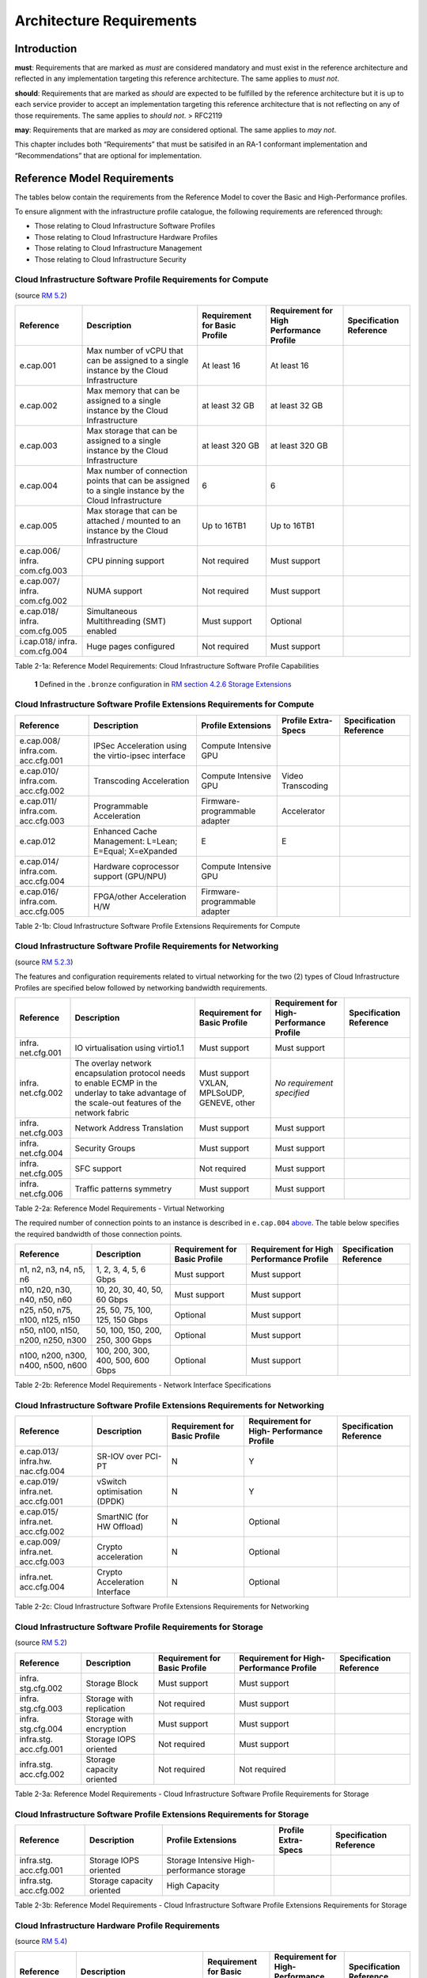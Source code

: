 Architecture Requirements
=========================

Introduction
------------

**must**: Requirements that are marked as *must* are considered
mandatory and must exist in the reference architecture and reflected in
any implementation targeting this reference architecture. The same
applies to *must not*.

**should**: Requirements that are marked as *should* are expected to be
fulfilled by the reference architecture but it is up to each service
provider to accept an implementation targeting this reference
architecture that is not reflecting on any of those requirements. The
same applies to *should not*. > RFC2119

**may**: Requirements that are marked as *may* are considered optional.
The same applies to *may not*.

This chapter includes both “Requirements” that must be satisifed in an
RA-1 conformant implementation and “Recommendations” that are optional
for implementation.

Reference Model Requirements
----------------------------

The tables below contain the requirements from the Reference Model to
cover the Basic and High-Performance profiles.

To ensure alignment with the infrastructure profile catalogue, the
following requirements are referenced through:

-  Those relating to Cloud Infrastructure Software Profiles
-  Those relating to Cloud Infrastructure Hardware Profiles
-  Those relating to Cloud Infrastructure Management
-  Those relating to Cloud Infrastructure Security

Cloud Infrastructure Software Profile Requirements for Compute
~~~~~~~~~~~~~~~~~~~~~~~~~~~~~~~~~~~~~~~~~~~~~~~~~~~~~~~~~~~~~~

(source `RM 5.2
<../../../ref_model/chapters/chapter05.md#52-cloud-infrastructure-software-profiles-features-and-requirements>`__)

+-------------+-------------+-------------+-------------+-------------+
| Reference   | Description | Requirement | Requirement | Sp\         |
|             |             | for Basic   | for High    | ecification |
|             |             | Profile     | Performance | Reference   |
|             |             |             | Profile     |             |
+=============+=============+=============+=============+=============+
| e.cap.001   | Max number  | At least 16 | At least 16 |             |
|             | of vCPU     |             |             |             |
|             | that can be |             |             |             |
|             | assigned to |             |             |             |
|             | a single    |             |             |             |
|             | instance by |             |             |             |
|             | the Cloud   |             |             |             |
|             | Inf\        |             |             |             |
|             | rastructure |             |             |             |
+-------------+-------------+-------------+-------------+-------------+
| e.cap.002   | Max memory  | at least 32 | at least 32 |             |
|             | that can be | GB          | GB          |             |
|             | assigned to |             |             |             |
|             | a single    |             |             |             |
|             | instance by |             |             |             |
|             | the Cloud   |             |             |             |
|             | Inf\        |             |             |             |
|             | rastructure |             |             |             |
+-------------+-------------+-------------+-------------+-------------+
| e.cap.003   | Max storage | at least    | at least    |             |
|             | that can be | 320 GB      | 320 GB      |             |
|             | assigned to |             |             |             |
|             | a single    |             |             |             |
|             | instance by |             |             |             |
|             | the Cloud   |             |             |             |
|             | Inf\        |             |             |             |
|             | rastructure |             |             |             |
+-------------+-------------+-------------+-------------+-------------+
| e.cap.004   | Max number  | 6           | 6           |             |
|             | of          |             |             |             |
|             | connection  |             |             |             |
|             | points that |             |             |             |
|             | can be      |             |             |             |
|             | assigned to |             |             |             |
|             | a single    |             |             |             |
|             | instance by |             |             |             |
|             | the Cloud   |             |             |             |
|             | Inf\        |             |             |             |
|             | rastructure |             |             |             |
+-------------+-------------+-------------+-------------+-------------+
| e.cap.005   | Max storage | Up to 16TB1 | Up to 16TB1 |             |
|             | that can be |             |             |             |
|             | attached /  |             |             |             |
|             | mounted to  |             |             |             |
|             | an instance |             |             |             |
|             | by the      |             |             |             |
|             | Cloud       |             |             |             |
|             | Inf\        |             |             |             |
|             | rastructure |             |             |             |
+-------------+-------------+-------------+-------------+-------------+
| e.cap.006/  | CPU pinning | Not         | Must        |             |
| infra.      | support     | required    | support     |             |
| com.cfg.003 |             |             |             |             |
+-------------+-------------+-------------+-------------+-------------+
| e.cap.007/  | NUMA        | Not         | Must        |             |
| infra.      | support     | required    | support     |             |
| com.cfg.002 |             |             |             |             |
+-------------+-------------+-------------+-------------+-------------+
| e.cap.018/  | S\          | Must        | Optional    |             |
| infra.      | imultaneous | support     |             |             |
| com.cfg.005 | Mul\        |             |             |             |
|             | tithreading |             |             |             |
|             | (SMT)       |             |             |             |
|             | enabled     |             |             |             |
+-------------+-------------+-------------+-------------+-------------+
| i.cap.018/  | Huge pages  | Not         | Must        |             |
| infra.      | configured  | required    | support     |             |
| com.cfg.004 |             |             |             |             |
+-------------+-------------+-------------+-------------+-------------+

Table 2-1a: Reference Model Requirements: Cloud Infrastructure Software
Profile Capabilities

   **1** Defined in the ``.bronze`` configuration in `RM section 4.2.6
   Storage Extensions
   <../../../ref_model/chapters/chapter04.md#426-storage-extensions>`__

Cloud Infrastructure Software Profile Extensions Requirements for Compute
~~~~~~~~~~~~~~~~~~~~~~~~~~~~~~~~~~~~~~~~~~~~~~~~~~~~~~~~~~~~~~~~~~~~~~~~~

+-------------+-------------+-------------+-------------+-------------+
| Reference   | Description | Profile     | Profile     | Sp\         |
|             |             | Extensions  | Extra-Specs | ecification |
|             |             |             |             | Reference   |
+=============+=============+=============+=============+=============+
| e.cap.008/  | IPSec       | Compute     |             |             |
| infra.com.  | A\          | Intensive   |             |             |
| acc.cfg.001 | cceleration | GPU         |             |             |
|             | using the   |             |             |             |
|             | v\          |             |             |             |
|             | irtio-ipsec |             |             |             |
|             | interface   |             |             |             |
+-------------+-------------+-------------+-------------+-------------+
| e.cap.010/  | Transcoding | Compute     | Video       |             |
| infra.com.  | A\          | Intensive   | Transcoding |             |
| acc.cfg.002 | cceleration | GPU         |             |             |
+-------------+-------------+-------------+-------------+-------------+
| e.cap.011/  | P\          | Firmware-p\ | Accelerator |             |
| infra.com.  | rogrammable | rogrammable |             |             |
| acc.cfg.003 | A\          | adapter     |             |             |
|             | cceleration |             |             |             |
+-------------+-------------+-------------+-------------+-------------+
| e.cap.012   | Enhanced    | E           | E           |             |
|             | Cache       |             |             |             |
|             | Management: |             |             |             |
|             | L=Lean;     |             |             |             |
|             | E=Equal;    |             |             |             |
|             | X=eXpanded  |             |             |             |
+-------------+-------------+-------------+-------------+-------------+
| e.cap.014/  | Hardware    | Compute     |             |             |
| infra.com.  | coprocessor | Intensive   |             |             |
| acc.cfg.004 | support     | GPU         |             |             |
|             | (GPU/NPU)   |             |             |             |
+-------------+-------------+-------------+-------------+-------------+
| e.cap.016/  | FPGA/other  | Firmware-p\ |             |             |
| infra.com.  | A\          | rogrammable |             |             |
| acc.cfg.005 | cceleration | adapter     |             |             |
|             | H/W         |             |             |             |
+-------------+-------------+-------------+-------------+-------------+

Table 2-1b: Cloud Infrastructure Software Profile Extensions
Requirements for Compute

Cloud Infrastructure Software Profile Requirements for Networking
~~~~~~~~~~~~~~~~~~~~~~~~~~~~~~~~~~~~~~~~~~~~~~~~~~~~~~~~~~~~~~~~~

(source `RM 5.2.3
<../../../ref_model/chapters/chapter05.md#523-virtual-networking>`__)

The features and configuration requirements related to virtual
networking for the two (2) types of Cloud Infrastructure Profiles are
specified below followed by networking bandwidth requirements.

+-------------+-------------+-------------+-------------+-------------+
| Reference   | Description | Requirement | Requirement | Sp\         |
|             |             | for Basic   | for         | ecification |
|             |             | Profile     | High-       | Reference   |
|             |             |             | Performance |             |
|             |             |             | Profile     |             |
+=============+=============+=============+=============+=============+
| infra.      | IO          | Must        | Must        |             |
| net.cfg.001 | vir\        | support     | support     |             |
|             | tualisation |             |             |             |
|             | using       |             |             |             |
|             | virtio1.1   |             |             |             |
+-------------+-------------+-------------+-------------+-------------+
| infra.      | The overlay | Must        | *No         |             |
| net.cfg.002 | network     | support     | requirement |             |
|             | en\         | VXLAN,      | specified*  |             |
|             | capsulation | MPLSoUDP,   |             |             |
|             | protocol    | GENEVE,     |             |             |
|             | needs to    | other       |             |             |
|             | enable ECMP |             |             |             |
|             | in the      |             |             |             |
|             | underlay to |             |             |             |
|             | take        |             |             |             |
|             | advantage   |             |             |             |
|             | of the      |             |             |             |
|             | scale-out   |             |             |             |
|             | features of |             |             |             |
|             | the network |             |             |             |
|             | fabric      |             |             |             |
+-------------+-------------+-------------+-------------+-------------+
| infra.      | Network     | Must        | Must        |             |
| net.cfg.003 | Address     | support     | support     |             |
|             | Translation |             |             |             |
+-------------+-------------+-------------+-------------+-------------+
| infra.      | Security    | Must        | Must        |             |
| net.cfg.004 | Groups      | support     | support     |             |
+-------------+-------------+-------------+-------------+-------------+
| infra.      | SFC support | Not         | Must        |             |
| net.cfg.005 |             | required    | support     |             |
+-------------+-------------+-------------+-------------+-------------+
| infra.      | Traffic     | Must        | Must        |             |
| net.cfg.006 | patterns    | support     | support     |             |
|             | symmetry    |             |             |             |
+-------------+-------------+-------------+-------------+-------------+

Table 2-2a: Reference Model Requirements - Virtual Networking

The required number of connection points to an instance is described in
``e.cap.004`` `above <#2.2.1>`__. The table below specifies the required
bandwidth of those connection points.

+-------------+-------------+-------------+-------------+-------------+
| Reference   | Description | Requirement | Requirement | Sp\         |
|             |             | for Basic   | for High    | ecification |
|             |             | Profile     | Performance | Reference   |
|             |             |             | Profile     |             |
+=============+=============+=============+=============+=============+
| n1, n2, n3, | 1, 2, 3, 4, | Must        | Must        |             |
| n4, n5, n6  | 5, 6 Gbps   | support     | support     |             |
+-------------+-------------+-------------+-------------+-------------+
| n10, n20,   | 10, 20, 30, | Must        | Must        |             |
| n30, n40,   | 40, 50, 60  | support     | support     |             |
| n50, n60    | Gbps        |             |             |             |
+-------------+-------------+-------------+-------------+-------------+
| n25, n50,   | 25, 50, 75, | Optional    | Must        |             |
| n75, n100,  | 100, 125,   |             | support     |             |
| n125, n150  | 150 Gbps    |             |             |             |
+-------------+-------------+-------------+-------------+-------------+
| n50, n100,  | 50, 100,    | Optional    | Must        |             |
| n150, n200, | 150, 200,   |             | support     |             |
| n250, n300  | 250, 300    |             |             |             |
|             | Gbps        |             |             |             |
+-------------+-------------+-------------+-------------+-------------+
| n100, n200, | 100, 200,   | Optional    | Must        |             |
| n300, n400, | 300, 400,   |             | support     |             |
| n500, n600  | 500, 600    |             |             |             |
|             | Gbps        |             |             |             |
+-------------+-------------+-------------+-------------+-------------+

Table 2-2b: Reference Model Requirements - Network Interface
Specifications

Cloud Infrastructure Software Profile Extensions Requirements for Networking
~~~~~~~~~~~~~~~~~~~~~~~~~~~~~~~~~~~~~~~~~~~~~~~~~~~~~~~~~~~~~~~~~~~~~~~~~~~~

+-------------+-------------+-------------+-------------+-------------+
| Reference   | Description | Requirement | Requirement | Sp\         |
|             |             | for Basic   | for         | ecification |
|             |             | Profile     | High-       | Reference   |
|             |             |             | Performance |             |
|             |             |             | Profile     |             |
+=============+=============+=============+=============+=============+
| e.cap.013/  | SR-IOV over | N           | Y           |             |
| infra.hw.   | PCI-PT      |             |             |             |
| nac.cfg.004 |             |             |             |             |
+-------------+-------------+-------------+-------------+-------------+
| e.cap.019/  | vSwitch     | N           | Y           |             |
| infra.net.  | o\          |             |             |             |
| acc.cfg.001 | ptimisation |             |             |             |
|             | (DPDK)      |             |             |             |
+-------------+-------------+-------------+-------------+-------------+
| e.cap.015/  | SmartNIC    | N           | Optional    |             |
| infra.net.  | (for HW     |             |             |             |
| acc.cfg.002 | Offload)    |             |             |             |
+-------------+-------------+-------------+-------------+-------------+
| e.cap.009/  | Crypto      | N           | Optional    |             |
| infra.net.  | a\          |             |             |             |
| acc.cfg.003 | cceleration |             |             |             |
+-------------+-------------+-------------+-------------+-------------+
| infra.net.  | Crypto      | N           | Optional    |             |
| acc.cfg.004 | A\          |             |             |             |
|             | cceleration |             |             |             |
|             | Interface   |             |             |             |
+-------------+-------------+-------------+-------------+-------------+

Table 2-2c: Cloud Infrastructure Software Profile Extensions
Requirements for Networking

Cloud Infrastructure Software Profile Requirements for Storage
~~~~~~~~~~~~~~~~~~~~~~~~~~~~~~~~~~~~~~~~~~~~~~~~~~~~~~~~~~~~~~

(source `RM 5.2
<../../../ref_model/chapters/chapter05.md#52-cloud-infrastructure-software-profiles-features-and-requirements>`__)

+-------------+-------------+-------------+-------------+-------------+
| Reference   | Description | Requirement | Requirement | Sp\         |
|             |             | for Basic   | for         | ecification |
|             |             | Profile     | High-       | Reference   |
|             |             |             | Performance |             |
|             |             |             | Profile     |             |
+=============+=============+=============+=============+=============+
| infra.      | Storage     | Must        | Must        |             |
| stg.cfg.002 | Block       | support     | support     |             |
+-------------+-------------+-------------+-------------+-------------+
| infra.      | Storage     | Not         | Must        |             |
| stg.cfg.003 | with        | required    | support     |             |
|             | replication |             |             |             |
+-------------+-------------+-------------+-------------+-------------+
| infra.      | Storage     | Must        | Must        |             |
| stg.cfg.004 | with        | support     | support     |             |
|             | encryption  |             |             |             |
+-------------+-------------+-------------+-------------+-------------+
| infra.stg.  | Storage     | Not         | Must        |             |
| acc.cfg.001 | IOPS        | required    | support     |             |
|             | oriented    |             |             |             |
+-------------+-------------+-------------+-------------+-------------+
| infra.stg.  | Storage     | Not         | Not         |             |
| acc.cfg.002 | capacity    | required    | required    |             |
|             | oriented    |             |             |             |
+-------------+-------------+-------------+-------------+-------------+

Table 2-3a: Reference Model Requirements - Cloud Infrastructure Software
Profile Requirements for Storage

Cloud Infrastructure Software Profile Extensions Requirements for Storage
~~~~~~~~~~~~~~~~~~~~~~~~~~~~~~~~~~~~~~~~~~~~~~~~~~~~~~~~~~~~~~~~~~~~~~~~~

+-------------+-------------+-------------+-------------+-------------+
| Reference   | Description | Profile     | Profile     | Sp\         |
|             |             | Extensions  | Extra-Specs | ecification |
|             |             |             |             | Reference   |
+=============+=============+=============+=============+=============+
| infra.stg.  | Storage     | Storage     |             |             |
| acc.cfg.001 | IOPS        | Intensive   |             |             |
|             | oriented    | High-       |             |             |
|             |             | performance |             |             |
|             |             | storage     |             |             |
+-------------+-------------+-------------+-------------+-------------+
| infra.stg.  | Storage     | High        |             |             |
| acc.cfg.002 | capacity    | Capacity    |             |             |
|             | oriented    |             |             |             |
+-------------+-------------+-------------+-------------+-------------+

Table 2-3b: Reference Model Requirements - Cloud Infrastructure Software
Profile Extensions Requirements for Storage

Cloud Infrastructure Hardware Profile Requirements
~~~~~~~~~~~~~~~~~~~~~~~~~~~~~~~~~~~~~~~~~~~~~~~~~~

(source `RM 5.4
<../../../ref_model/chapters/chapter05.md#54-cloud-infrastructure-hardware-profiles-features-and-requirements>`__)

+-------------+-------------+-------------+-------------+-------------+
| Reference   | Description | Requirement | Requirement | Sp\         |
|             |             | for Basic   | for         | ecification |
|             |             | Profile     | High-       | Reference   |
|             |             |             | Performance |             |
|             |             |             | Profile     |             |
+=============+=============+=============+=============+=============+
| i\          | CPU         |             |             |             |
| nfra.hw.001 | A\          |             |             |             |
|             | rchitecture |             |             |             |
|             | (Values     |             |             |             |
|             | such as     |             |             |             |
|             | x64, ARM,   |             |             |             |
|             | etc.)       |             |             |             |
+-------------+-------------+-------------+-------------+-------------+
| infra.hw.   | Minimum     | 2           | 2           |             |
| cpu.cfg.001 | number of   |             |             |             |
|             | CPU         |             |             |             |
|             | (Sockets)   |             |             |             |
+-------------+-------------+-------------+-------------+-------------+
| infra.hw.   | Minimum     | 20          | 20          |             |
| cpu.cfg.002 | number of   |             |             |             |
|             | Cores per   |             |             |             |
|             | CPU         |             |             |             |
+-------------+-------------+-------------+-------------+-------------+
| infra.hw.   | NUMA        | Not         | Must        |             |
| cpu.cfg.003 |             | required    | support     |             |
+-------------+-------------+-------------+-------------+-------------+
| infra.hw.   | S\          | Must        | Optional    |             |
| cpu.cfg.004 | imultaneous | support     |             |             |
|             | Mu\         |             |             |             |
|             | ltithreadin\|             |             |             |
|             | g/Symmetric |             |             |             |
|             | Mult\       |             |             |             |
|             | iprocessing |             |             |             |
|             | (SMT/SMP)   |             |             |             |
+-------------+-------------+-------------+-------------+-------------+
| in\         | Local       | *No         | *No         |             |
| fra.hw.stg. | Storage HDD | requirement | requirement |             |
| hdd.cfg.001 |             | specified*  | specified*  |             |
+-------------+-------------+-------------+-------------+-------------+
| in\         | Local       | Should      | Should      |             |
| fra.hw.stg. | Storage SSD | support     | support     |             |
| ssd.cfg.002 |             |             |             |             |
+-------------+-------------+-------------+-------------+-------------+
| infra.hw.   | Total       | 4           | 4           |             |
| nic.cfg.001 | Number of   |             |             |             |
|             | NIC Ports   |             |             |             |
|             | available   |             |             |             |
|             | in the host |             |             |             |
+-------------+-------------+-------------+-------------+-------------+
| infra.hw.   | Port speed  | 10          | 25          |             |
| nic.cfg.002 | specified   |             |             |             |
|             | in Gbps     |             |             |             |
|             | (minimum    |             |             |             |
|             | values)     |             |             |             |
+-------------+-------------+-------------+-------------+-------------+
| infra.hw.   | Number of   | 8           | 8           |             |
| pci.cfg.001 | PCIe slots  |             |             |             |
|             | available   |             |             |             |
|             | in the host |             |             |             |
+-------------+-------------+-------------+-------------+-------------+
| infra.hw.   | PCIe speed  | Gen 3       | Gen 3       |             |
| pci.cfg.002 |             |             |             |             |
+-------------+-------------+-------------+-------------+-------------+
| infra.hw.   | PCIe Lanes  | 8           | 8           |             |
| pci.cfg.003 |             |             |             |             |
+-------------+-------------+-------------+-------------+-------------+
| infra.hw.   | Compression | *No         | *No         |             |
| nac.cfg.003 |             | requirement | requirement |             |
|             |             | specified*  | specified*  |             |
+-------------+-------------+-------------+-------------+-------------+

Table 2-4a: Reference Model Requirements - Cloud Infrastructure Hardware
Profile Requirements

Cloud Infrastructure Hardware Profile-Extensions Requirements
^^^^^^^^^^^^^^^^^^^^^^^^^^^^^^^^^^^^^^^^^^^^^^^^^^^^^^^^^^^^^

(source `RM 5.4
<../../../ref_model/chapters/chapter05.md#54-cloud-infrastructure-hardware-profiles-features-and-requirements>`__)

+-------------+-------------+-------------+-------------+-------------+
| Reference   | Description | Requirement | Requirement | Sp\         |
|             |             | for Basic   | for         | ecification |
|             |             | Profile     | High-       | Reference   |
|             |             |             | Performance |             |
|             |             |             | Profile     |             |
+=============+=============+=============+=============+=============+
| e.cap.014/  | GPU         | N           | Optional    |             |
| infra.hw.   |             |             |             |             |
| cac.cfg.001 |             |             |             |             |
+-------------+-------------+-------------+-------------+-------------+
| e.cap.016/  | FPGA/other  | N           | Optional    |             |
| infra.hw.   | A\          |             |             |             |
| cac.cfg.002 | cceleration |             |             |             |
|             | H/W         |             |             |             |
+-------------+-------------+-------------+-------------+-------------+
| e.cap.009/  | Crypto      | N           | Optional    |             |
| infra.hw.   | A\          |             |             |             |
| nac.cfg.001 | cceleration |             |             |             |
+-------------+-------------+-------------+-------------+-------------+
| e.cap.015/  | SmartNIC    | N           | Optional    |             |
| infra.hw.   |             |             |             |             |
| nac.cfg.002 |             |             |             |             |
+-------------+-------------+-------------+-------------+-------------+
| infra.hw.   | Compression | Optional    | Optional    |             |
| nac.cfg.003 |             |             |             |             |
+-------------+-------------+-------------+-------------+-------------+
| e.cap.013/  | SR-IOV over | N           | Yes         |             |
| infra.hw.   | PCI-PT      |             |             |             |
| nac.cfg.004 |             |             |             |             |
+-------------+-------------+-------------+-------------+-------------+

Table 2-4b: Reference Model Requirements - Cloud Infrastructure Hardware
Profile Extensions Requirements

Cloud Infrastructure Management Requirements
~~~~~~~~~~~~~~~~~~~~~~~~~~~~~~~~~~~~~~~~~~~~

(source `RM 4.1.5
<../../../ref_model/chapters/chapter04.md#415-cloud-infrastructure-management-capabilities>`__)

+-----------------+-----------------+-----------------+-----------------+
| Reference       | Description     | Requirement     | Specification   |
|                 |                 | (common to all  | Reference       |
|                 |                 | Profiles)       |                 |
+=================+=================+=================+=================+
| e.man.001       | Capability to   | Must support    |                 |
|                 | allocate        |                 |                 |
|                 | virtual compute |                 |                 |
|                 | resources to a  |                 |                 |
|                 | workload        |                 |                 |
+-----------------+-----------------+-----------------+-----------------+
| e.man.002       | Capability to   | Must support    |                 |
|                 | allocate        |                 |                 |
|                 | virtual storage |                 |                 |
|                 | resources to a  |                 |                 |
|                 | workload        |                 |                 |
+-----------------+-----------------+-----------------+-----------------+
| e.man.003       | Capability to   | Must support    |                 |
|                 | allocate        |                 |                 |
|                 | virtual         |                 |                 |
|                 | networking      |                 |                 |
|                 | resources to a  |                 |                 |
|                 | workload        |                 |                 |
+-----------------+-----------------+-----------------+-----------------+
| e.man.004       | Capability to   | Must support    |                 |
|                 | isolate         |                 |                 |
|                 | resources       |                 |                 |
|                 | between tenants |                 |                 |
+-----------------+-----------------+-----------------+-----------------+
| e.man.005       | Capability to   | Must support    |                 |
|                 | manage workload |                 |                 |
|                 | software images |                 |                 |
+-----------------+-----------------+-----------------+-----------------+
| e.man.006       | Capability to   | Must support    |                 |
|                 | provide         |                 |                 |
|                 | information     |                 |                 |
|                 | related to      |                 |                 |
|                 | allocated       |                 |                 |
|                 | virtualised     |                 |                 |
|                 | resources per   |                 |                 |
|                 | tenant          |                 |                 |
+-----------------+-----------------+-----------------+-----------------+
| e.man.007       | Capability to   | Must support    |                 |
|                 | notify state    |                 |                 |
|                 | changes of      |                 |                 |
|                 | allocated       |                 |                 |
|                 | resources       |                 |                 |
+-----------------+-----------------+-----------------+-----------------+
| e.man.008       | Capability to   | Must support    |                 |
|                 | collect and     |                 |                 |
|                 | expose          |                 |                 |
|                 | performance     |                 |                 |
|                 | information on  |                 |                 |
|                 | virtualised     |                 |                 |
|                 | resources       |                 |                 |
|                 | allocated       |                 |                 |
+-----------------+-----------------+-----------------+-----------------+
| e.man.009       | Capability to   | Must support    |                 |
|                 | collect and     |                 |                 |
|                 | notify fault    |                 |                 |
|                 | information on  |                 |                 |
|                 | virtualised     |                 |                 |
|                 | resources       |                 |                 |
+-----------------+-----------------+-----------------+-----------------+

Table 2-5: Reference Model Requirements: Cloud Infrastructure Management
Requirements

Cloud Infrastructure Security Requirements
~~~~~~~~~~~~~~~~~~~~~~~~~~~~~~~~~~~~~~~~~~

System Hardening
^^^^^^^^^^^^^^^^

(source `RM 7.9.1
<../../../ref_model/chapters/chapter07.md#791-system-hardening>`__)

+------------------+---------------+---------------+------------------+
| Reference        | sub-category  | Description   | Specification    |
|                  |               |               | Reference        |
+==================+===============+===============+==================+
| sec.gen.001      | Hardening     | The Platform  | `RA-1            |
|                  |               | **must**      | “Security        |
|                  |               | maintain the  | LCM” <./ch       |
|                  |               | specified     | apter06.md#s     |
|                  |               | c\            | ecurity-lcm>`__, |
|                  |               | onfiguration. | `RA-1 “Cloud     |
|                  |               |               | Infrastructure   |
|                  |               |               | and VIM          |
|                  |               |               | configuration    |
|                  |               |               | manageme         |
|                  |               |               | nt” <./chapter07 |
|                  |               |               | .md#cloud-inf    |
|                  |               |               | rastructure-and- |
|                  |               |               | vim-configuratio |
|                  |               |               | n-management>`__ |
+------------------+---------------+---------------+------------------+
| sec.gen.002      | Hardening     | All systems   | `RA-1            |
|                  |               | part of Cloud | “Password        |
|                  |               | I\            | policy” <./chapt |
|                  |               | nfrastructure | er06.md#password |
|                  |               | **must**      | -policy>`__      |
|                  |               | support       |                  |
|                  |               | password      |                  |
|                  |               | hardening as  |                  |
|                  |               | defined in    |                  |
|                  |               | `CIS Password |                  |
|                  |               | Policy        |                  |
|                  |               | Guide <https: |                  |
|                  |               | //www.cisecur |                  |
|                  |               | ity.org/white |                  |
|                  |               | -papers/cis-p |                  |
|                  |               | assword-polic |                  |
|                  |               | y-guide/>`__. |                  |
+------------------+---------------+---------------+------------------+
| sec.gen.003      | Hardening     | All servers   | `RA-1            |
|                  |               | part of Cloud | “Server boot     |
|                  |               | I\            | hardening        |
|                  |               | nfrastructure | ” <./chapter06.m |
|                  |               | **must**      | d#server-boot-   |
|                  |               | support a     | hardening>`__    |
|                  |               | root of trust |                  |
|                  |               | and secure    |                  |
|                  |               | boot.         |                  |
+------------------+---------------+---------------+------------------+
| sec.gen.004      | Hardening     | The Operating | `RA-1            |
|                  |               | Systems of    | “Function and    |
|                  |               | all the       | Software         |
|                  |               | servers part  | ” <./chapter06.m |
|                  |               | of Cloud      | d#function-      |
|                  |               | I\            | and-software>`__ |
|                  |               | nfrastructure |                  |
|                  |               | **must** be   |                  |
|                  |               | hardened by   |                  |
|                  |               | removing or   |                  |
|                  |               | disabling     |                  |
|                  |               | unnecessary   |                  |
|                  |               | services,     |                  |
|                  |               | applications  |                  |
|                  |               | and network   |                  |
|                  |               | protocols,    |                  |
|                  |               | configuring   |                  |
|                  |               | operating     |                  |
|                  |               | system user   |                  |
|                  |               | au\           |                  |
|                  |               | thentication, |                  |
|                  |               | configuring   |                  |
|                  |               | resource      |                  |
|                  |               | controls,     |                  |
|                  |               | installing    |                  |
|                  |               | and           |                  |
|                  |               | configuring   |                  |
|                  |               | additional    |                  |
|                  |               | security      |                  |
|                  |               | controls      |                  |
|                  |               | where needed, |                  |
|                  |               | and testing   |                  |
|                  |               | the security  |                  |
|                  |               | of the        |                  |
|                  |               | Operating     |                  |
|                  |               | System (NIST  |                  |
|                  |               | SP 800-123).  |                  |
+------------------+---------------+---------------+------------------+
| sec.gen.005      | Hardening     | The Platform  | `RA-1            |
|                  |               | **must**      | “System          |
|                  |               | support       | Access” <./cha   |
|                  |               | Operating     | pter06.md#s      |
|                  |               | System level  | ystem-access>`__ |
|                  |               | access        |                  |
|                  |               | control.      |                  |
+------------------+---------------+---------------+------------------+
| sec.gen.006      | Hardening     | The Platform  | `RA-1            |
|                  |               | **must**      | “System          |
|                  |               | support       | Access” <./cha   |
|                  |               | Secure        | pter06.md#s      |
|                  |               | logging.      | ystem-access>`__ |
|                  |               | Logging with  |                  |
|                  |               | root account  |                  |
|                  |               | must be       |                  |
|                  |               | prohibited    |                  |
|                  |               | when root     |                  |
|                  |               | privileges    |                  |
|                  |               | are not       |                  |
|                  |               | required.     |                  |
+------------------+---------------+---------------+------------------+
| sec.gen.007      | Hardening     | All servers   | `RA-1            |
|                  |               | part of Cloud | “Security Logs   |
|                  |               | I\            | Time             |
|                  |               | nfrastructure | Synchronisat\    |
|                  |               | **must** be   | ion” <./chapter0 |
|                  |               | Time          | 6.md#securi      |
|                  |               | synchronised  | ty-logs-time-syn |
|                  |               | with          | chronisation>`__ |
|                  |               | authenticated |                  |
|                  |               | Time service. |                  |
+------------------+---------------+---------------+------------------+
| sec.gen.008      | Hardening     | All servers   | `RA-1            |
|                  |               | part of Cloud | “Patches” <\     |
|                  |               | I\            | ./chapter06.md#  |
|                  |               | nfrastructure | patches>`__,     |
|                  |               | **must** be   | `RA-1            |
|                  |               | regularly     | “Security        |
|                  |               | updated to    | LCM” <./c        |
|                  |               | address       | hapter06.md#     |
|                  |               | security      | security-lcm>`__ |
|                  |               | vul\          |                  |
|                  |               | nerabilities. |                  |
+------------------+---------------+---------------+------------------+
| sec.gen.009      | Hardening     | The Platform  | `RA-1            |
|                  |               | **must**      | “Integrity of    |
|                  |               | support       | OpenStack        |
|                  |               | software      | components       |
|                  |               | integrity     | configur\        |
|                  |               | protection    | ation” <./chapte |
|                  |               | and           | r06.md#inte      |
|                  |               | verification. | grity-of-opensta |
|                  |               |               | ck-components-co |
|                  |               |               | nfiguration>`__, |
|                  |               |               | `RA-1            |
|                  |               |               | “Image           |
|                  |               |               | Security” <./cha |
|                  |               |               | pter06.md#im     |
|                  |               |               | age-security>`__ |
+------------------+---------------+---------------+------------------+
| sec.gen.010      | Hardening     | The Cloud     | `RA-1            |
|                  |               | I\            | “Confidentiality |
|                  |               | nfrastructure | and Integrity of |
|                  |               | **must**      | tenant           |
|                  |               | support       | dat\             |
|                  |               | encrypted     | a” <./chapter06. |
|                  |               | storage, for  | md#confiden      |
|                  |               | example,      | tiality-and-inte |
|                  |               | block, object | grity-of-tenant- |
|                  |               | and file      | data-secmon012-a |
|                  |               | storage, with | nd-secmon013>`__ |
|                  |               | access to     |                  |
|                  |               | encryption    |                  |
|                  |               | keys          |                  |
|                  |               | restricted    |                  |
|                  |               | based on a    |                  |
|                  |               | need to know  |                  |
|                  |               | (`Controlled  |                  |
|                  |               | Access Based  |                  |
|                  |               | on the Need   |                  |
|                  |               | to            |                  |
|                  |               | K\            |                  |
|                  |               | now <https:// |                  |
|                  |               | www.cisecurit |                  |
|                  |               | y.org/control |                  |
|                  |               | s/controlled- |                  |
|                  |               | access-based- |                  |
|                  |               | on-the-need-t |                  |
|                  |               | o-know/>`__). |                  |
+------------------+---------------+---------------+------------------+
| sec.gen.012      | Hardening     | The Operator  | This             |
|                  |               | **must**      | requirement’s    |
|                  |               | ensure that   | verification     |
|                  |               | only          | goes beyond      |
|                  |               | authorised    | Anuket testing   |
|                  |               | actors have   | scope            |
|                  |               | physical      |                  |
|                  |               | access to the |                  |
|                  |               | underlying    |                  |
|                  |               | in\           |                  |
|                  |               | frastructure. |                  |
+------------------+---------------+---------------+------------------+
| sec.gen.013      | Hardening     | The Platform  | `RA-1            |
|                  |               | **must**      | “System          |
|                  |               | ensure that   | Access” <./cha   |
|                  |               | only          | pter06.md#s      |
|                  |               | authorised    | ystem-access>`__ |
|                  |               | actors have   |                  |
|                  |               | logical       |                  |
|                  |               | access to the |                  |
|                  |               | underlying    |                  |
|                  |               | in\           |                  |
|                  |               | frastructure. |                  |
+------------------+---------------+---------------+------------------+
| sec.gen.015      | Hardening     | Any change to | `RA-1            |
|                  |               | the Platform  | “Security        |
|                  |               | **must** be   | LCM” <./c        |
|                  |               | logged as a   | hapter06.md#     |
|                  |               | security      | security-lcm>`__ |
|                  |               | event, and    |                  |
|                  |               | the logged    |                  |
|                  |               | event must    |                  |
|                  |               | include the   |                  |
|                  |               | identity of   |                  |
|                  |               | the entity    |                  |
|                  |               | making the    |                  |
|                  |               | change, the   |                  |
|                  |               | change, the   |                  |
|                  |               | date and the  |                  |
|                  |               | time of the   |                  |
|                  |               | change.       |                  |
+------------------+---------------+---------------+------------------+

Table 2-6: Reference Model Requirements - System Hardening Requirements

Platform and Access
^^^^^^^^^^^^^^^^^^^

(source `RM 7.9.2
<../../../ref_model/chapters/chapter07.md#792-platform-and-access>`__)

+---------------+---------------+---------------+--------------------+
| Reference     | sub-category  | Description   | Specification      |
|               |               |               | Reference          |
+===============+===============+===============+====================+
| sec.sys.001   | Access        | The Platform  | `RA-1              |
|               |               | **must**      | “RBAC” <./chapter0 |
|               |               | support       | 6.md#rbac>`__      |
|               |               | authenticated |                    |
|               |               | and secure    |                    |
|               |               | access to     |                    |
|               |               | API, GUI and  |                    |
|               |               | command line  |                    |
|               |               | interfaces    |                    |
+---------------+---------------+---------------+--------------------+
| sec.sys.002   | Access        | The Platform  | `RA-1              |
|               |               | **must**      | “Workload          |
|               |               | support       | Security” <./ch    |
|               |               | Traffic       | apter06.md#wor     |
|               |               | Filtering for | kload-security>`__ |
|               |               | workloads     |                    |
|               |               | (for example, |                    |
|               |               | Firewall).    |                    |
+---------------+---------------+---------------+--------------------+
| sec.sys.003   | Access        | The Platform  | `RA-1              |
|               |               | **must**      | “Confidentiality   |
|               |               | support       | and Integrity of   |
|               |               | Secure and    | communications”    |
|               |               | encrypted     | <./chapter06.md#   |
|               |               | co\           | confidentiality    |
|               |               | mmunications, | -and-integrity-of- |
|               |               | and           | communications     |
|               |               | co\           | -secci001>`__      |
|               |               | nfidentiality |                    |
|               |               | and integrity |                    |
|               |               | of network    |                    |
|               |               | traffic.      |                    |
+---------------+---------------+---------------+--------------------+
| sec.sys.004   | Access        | The Cloud     | `RA-1              |
|               |               | I\            | “Confidentiality   |
|               |               | nfrastructure | and Integrity of   |
|               |               | **must**      | communications”    |
|               |               | support       | <./chapter06.md#   |
|               |               | au\           | confidentiality    |
|               |               | thentication, | -and-integrity-of- |
|               |               | integrity and | communications     |
|               |               | co\           | -secci001>`__      |
|               |               | nfidentiality |                    |
|               |               | on all        |                    |
|               |               | network       |                    |
|               |               | channels.     |                    |
+---------------+---------------+---------------+--------------------+
| sec.sys.005   | Access        | The Cloud     | `RA-1              |
|               |               | I\            | “Confidentiality   |
|               |               | nfrastructure | and Integrity of   |
|               |               | **must**      | communications”    |
|               |               | segregate the | <./chapter06.md#   |
|               |               | underlay and  | confidentiality    |
|               |               | overlay       | -and-integrity-of- |
|               |               | networks.     | communications     |
|               |               |               | -secci001>`__      |
+---------------+---------------+---------------+--------------------+
| sec.sys.006   | Access        | The Cloud     | `RA-1              |
|               |               | I\            | “Identity          |
|               |               | nfrastructure | Security” <./cha   |
|               |               | **must** be   | pter06.md#ide      |
|               |               | able to       | ntity-security>`__ |
|               |               | utilise the   |                    |
|               |               | Cloud         |                    |
|               |               | I\            |                    |
|               |               | nfrastructure |                    |
|               |               | Manager       |                    |
|               |               | identity      |                    |
|               |               | lifecycle     |                    |
|               |               | management    |                    |
|               |               | capabilities. |                    |
+---------------+---------------+---------------+--------------------+
| sec.sys.007   | Access        | The Platform  | `RA-1              |
|               |               | **must**      | “RBAC” <./chapter0 |
|               |               | implement     | 6.md#rbac>`__      |
|               |               | controls      |                    |
|               |               | enforcing     |                    |
|               |               | separation of |                    |
|               |               | duties and    |                    |
|               |               | privileges,   |                    |
|               |               | least         |                    |
|               |               | privilege use |                    |
|               |               | and least     |                    |
|               |               | common        |                    |
|               |               | mechanism     |                    |
|               |               | (Role-Based   |                    |
|               |               | Access        |                    |
|               |               | Control).     |                    |
+---------------+---------------+---------------+--------------------+
| sec.sys.008   | Access        | The Platform  | `RA-1              |
|               |               | **must** be   | “Workload          |
|               |               | able to       | Security” <./ch    |
|               |               | assign the    | apter06.md#wor     |
|               |               | Entities that | kload-security>`__ |
|               |               | comprise the  |                    |
|               |               | tenant        |                    |
|               |               | networks to   |                    |
|               |               | different     |                    |
|               |               | trust         |                    |
|               |               | domains.      |                    |
|               |               | (             |                    |
|               |               | Communication |                    |
|               |               | between       |                    |
|               |               | different     |                    |
|               |               | trust domains |                    |
|               |               | is not        |                    |
|               |               | allowed, by   |                    |
|               |               | default.)     |                    |
+---------------+---------------+---------------+--------------------+
| sec.sys.009   | Access        | The Platform  |                    |
|               |               | **must**      |                    |
|               |               | support       |                    |
|               |               | creation of   |                    |
|               |               | Trust         |                    |
|               |               | Relationships |                    |
|               |               | between trust |                    |
|               |               | domains.      |                    |
|               |               | These maybe   |                    |
|               |               | un\           |                    |
|               |               | i-directional |                    |
|               |               | relationships |                    |
|               |               | where the     |                    |
|               |               | trusting      |                    |
|               |               | domain trusts |                    |
|               |               | another       |                    |
|               |               | domain (the   |                    |
|               |               | “trusted      |                    |
|               |               | domain”) to   |                    |
|               |               | authenticate  |                    |
|               |               | users for     |                    |
|               |               | them or to    |                    |
|               |               | allow access  |                    |
|               |               | to its        |                    |
|               |               | resources     |                    |
|               |               | from the      |                    |
|               |               | trusted       |                    |
|               |               | domain. In a  |                    |
|               |               | bidirectional |                    |
|               |               | relationship  |                    |
|               |               | both domain   |                    |
|               |               | are           |                    |
|               |               | “trusting”    |                    |
|               |               | and           |                    |
|               |               | “trusted”.    |                    |
+---------------+---------------+---------------+--------------------+
| sec.sys.010   | Access        | For two or    |                    |
|               |               | more domains  |                    |
|               |               | without       |                    |
|               |               | existing      |                    |
|               |               | trust         |                    |
|               |               | r\            |                    |
|               |               | elationships, |                    |
|               |               | the Platform  |                    |
|               |               | **must not**  |                    |
|               |               | allow the     |                    |
|               |               | effect of an  |                    |
|               |               | attack on one |                    |
|               |               | domain to     |                    |
|               |               | impact the    |                    |
|               |               | other domains |                    |
|               |               | either        |                    |
|               |               | directly or   |                    |
|               |               | indirectly.   |                    |
+---------------+---------------+---------------+--------------------+
| sec.sys.011   | Access        | The Platform  | `RA-1              |
|               |               | **must not**  | “System            |
|               |               | reuse the     | Access” <.         |
|               |               | same          | /chapter06.md#     |
|               |               | a\            | system-access>`__  |
|               |               | uthentication |                    |
|               |               | credentials   |                    |
|               |               | (e.g., key    |                    |
|               |               | pairs) on     |                    |
|               |               | different     |                    |
|               |               | Platform      |                    |
|               |               | components    |                    |
|               |               | (e.g.,        |                    |
|               |               | different     |                    |
|               |               | hosts, or     |                    |
|               |               | different     |                    |
|               |               | services).    |                    |
+---------------+---------------+---------------+--------------------+
| sec.sys.012   | Access        | The Platform  |                    |
|               |               | **must**      |                    |
|               |               | protect all   |                    |
|               |               | secrets by    |                    |
|               |               | using strong  |                    |
|               |               | encryption    |                    |
|               |               | techniques    |                    |
|               |               | and storing   |                    |
|               |               | the protected |                    |
|               |               | secrets       |                    |
|               |               | externally    |                    |
|               |               | from the      |                    |
|               |               | component     |                    |
|               |               | (e.g., in     |                    |
|               |               | OpenStack     |                    |
|               |               | Barbican)     |                    |
+---------------+---------------+---------------+--------------------+
| sec.sys.013   | Access        | The Platform  |                    |
|               |               | **must**      |                    |
|               |               | generate      |                    |
|               |               | secrets       |                    |
|               |               | dynamically   |                    |
|               |               | as and when   |                    |
|               |               | needed.       |                    |
+---------------+---------------+---------------+--------------------+
| sec.sys.015   | Access        | The Platform  |                    |
|               |               | **must not**  |                    |
|               |               | contain back  |                    |
|               |               | door entries  |                    |
|               |               | (unpublished  |                    |
|               |               | access        |                    |
|               |               | points, APIs, |                    |
|               |               | etc.).        |                    |
+---------------+---------------+---------------+--------------------+
| sec.sys.016   | Access        | Login access  | `RA-1              |
|               |               | to the        | “Security          |
|               |               | Platform’s    | LCM”               |
|               |               | components    | <./chapter06.md#   |
|               |               | **must** be   | security-lcm>`__   |
|               |               | through       |                    |
|               |               | encrypted     |                    |
|               |               | protocols     |                    |
|               |               | such as SSH   |                    |
|               |               | v2 or TLS     |                    |
|               |               | v1.2 or       |                    |
|               |               | higher. Note: |                    |
|               |               | Hardened jump |                    |
|               |               | servers       |                    |
|               |               | isolated from |                    |
|               |               | external      |                    |
|               |               | networks are  |                    |
|               |               | recommended   |                    |
+---------------+---------------+---------------+--------------------+
| sec.sys.017   | Access        | The Platform  | `RA-1              |
|               |               | **must**      | “Confidentiality   |
|               |               | provide the   | and Integrity of   |
|               |               | capability of | communications”    |
|               |               | using digital | <./chapter06.md#   |
|               |               | certificates  | confidentiality    |
|               |               | that comply   | -and-integrity-of- |
|               |               | with X.509    | communications     |
|               |               | standards     | -secci001>`__      |
|               |               | issued by a   |                    |
|               |               | trusted       |                    |
|               |               | Certification |                    |
|               |               | Authority.    |                    |
+---------------+---------------+---------------+--------------------+
| sec.sys.018   | Access        | The Platform  |                    |
|               |               | **must**      |                    |
|               |               | provide the   |                    |
|               |               | capability of |                    |
|               |               | allowing      |                    |
|               |               | certificate   |                    |
|               |               | renewal and   |                    |
|               |               | revocation.   |                    |
+---------------+---------------+---------------+--------------------+
| sec.sys.019   | Access        | The Platform  |                    |
|               |               | **must**      |                    |
|               |               | provide the   |                    |
|               |               | capability of |                    |
|               |               | testing the   |                    |
|               |               | validity of a |                    |
|               |               | digital       |                    |
|               |               | certificate   |                    |
|               |               | (CA           |                    |
|               |               | signature,    |                    |
|               |               | validity      |                    |
|               |               | period, non   |                    |
|               |               | revocation,   |                    |
|               |               | identity).    |                    |
+---------------+---------------+---------------+--------------------+

Table 2-7: Reference Model Requirements - Platform and Access
Requirements

Confidentiality and Integrity
^^^^^^^^^^^^^^^^^^^^^^^^^^^^^

(source `RM 7.9.3
<../../../ref_model/chapters/chapter07.md#793-confidentiality-and-integrity>`__)

+--------------+-------------------+--------------+-------------------+
| Reference    | sub-category      | Description  | Specification     |
|              |                   |              | Reference         |
+==============+===================+==============+===================+
| sec.ci.001   | Confiden\         | The Platform | `RA-1             |
|              | tiality/Integrity | **must**     | “Confidentiality  |
|              |                   | support      | and               |
|              |                   | Con\         | Integrity” <.     |
|              |                   | fidentiality | /chapter06.md#    |
|              |                   | and          | confidentiality-  |
|              |                   | Integrity of | and-integrity>`__ |
|              |                   | data at rest |                   |
|              |                   | and in       |                   |
|              |                   | transit.     |                   |
+--------------+-------------------+--------------+-------------------+
| sec.ci.003   | Confiden\         | The Platform |                   |
|              | tiality/Integrity | **must**     |                   |
|              |                   | support      |                   |
|              |                   | Con\         |                   |
|              |                   | fidentiality |                   |
|              |                   | and          |                   |
|              |                   | Integrity of |                   |
|              |                   | data related |                   |
|              |                   | metadata.    |                   |
+--------------+-------------------+--------------+-------------------+
| sec.ci.004   | Confidentiality   | The Platform |                   |
|              |                   | **must**     |                   |
|              |                   | support      |                   |
|              |                   | Con\         |                   |
|              |                   | fidentiality |                   |
|              |                   | of processes |                   |
|              |                   | and restrict |                   |
|              |                   | information  |                   |
|              |                   | sharing with |                   |
|              |                   | only the     |                   |
|              |                   | process      |                   |
|              |                   | owner (e.g., |                   |
|              |                   | tenant).     |                   |
+--------------+-------------------+--------------+-------------------+
| sec.ci.005   | Confiden\         | The Platform |                   |
|              | tiality/Integrity | **must**     |                   |
|              |                   | support      |                   |
|              |                   | Con\         |                   |
|              |                   | fidentiality |                   |
|              |                   | and          |                   |
|              |                   | Integrity of |                   |
|              |                   | pro\         |                   |
|              |                   | cess-related |                   |
|              |                   | metadata and |                   |
|              |                   | restrict     |                   |
|              |                   | information  |                   |
|              |                   | sharing with |                   |
|              |                   | only the     |                   |
|              |                   | process      |                   |
|              |                   | owner (e.g., |                   |
|              |                   | tenant).     |                   |
+--------------+-------------------+--------------+-------------------+
| sec.ci.006   | Confiden\         | The Platform |                   |
|              | tiality/Integrity | **must**     |                   |
|              |                   | support      |                   |
|              |                   | Con\         |                   |
|              |                   | fidentiality |                   |
|              |                   | and          |                   |
|              |                   | Integrity of |                   |
|              |                   | workload     |                   |
|              |                   | resource     |                   |
|              |                   | utilisation  |                   |
|              |                   | (RAM, CPU,   |                   |
|              |                   | Storage,     |                   |
|              |                   | Network I/O, |                   |
|              |                   | cache,       |                   |
|              |                   | hardware     |                   |
|              |                   | offload) and |                   |
|              |                   | restrict     |                   |
|              |                   | information  |                   |
|              |                   | sharing with |                   |
|              |                   | only the     |                   |
|              |                   | workload     |                   |
|              |                   | owner (e.g., |                   |
|              |                   | tenant).     |                   |
+--------------+-------------------+--------------+-------------------+
| sec.ci.007   | Confiden\         | The Platform |                   |
|              | tiality/Integrity | **must not** |                   |
|              |                   | allow Memory |                   |
|              |                   | Inspection   |                   |
|              |                   | by any actor |                   |
|              |                   | other than   |                   |
|              |                   | the          |                   |
|              |                   | authorised   |                   |
|              |                   | actors for   |                   |
|              |                   | the Entity   |                   |
|              |                   | to which     |                   |
|              |                   | Memory is    |                   |
|              |                   | assigned     |                   |
|              |                   | (e.g.,       |                   |
|              |                   | tenants      |                   |
|              |                   | owning the   |                   |
|              |                   | workload),   |                   |
|              |                   | for Lawful   |                   |
|              |                   | Inspection,  |                   |
|              |                   | and for      |                   |
|              |                   | secure       |                   |
|              |                   | monitoring   |                   |
|              |                   | services.    |                   |
|              |                   | Ad\          |                   |
|              |                   | ministrative |                   |
|              |                   | access must  |                   |
|              |                   | be managed   |                   |
|              |                   | using        |                   |
|              |                   | Platform     |                   |
|              |                   | Identity     |                   |
|              |                   | Lifecycle    |                   |
|              |                   | Management.  |                   |
+--------------+-------------------+--------------+-------------------+
| sec.ci.008   | Confidentiality   | The Cloud    | `RA-1             |
|              |                   | In\          | “Workload         |
|              |                   | frastructure | Security” <./chap |
|              |                   | **must**     | ter06.md#work     |
|              |                   | support      | load-security>`__ |
|              |                   | tenant       |                   |
|              |                   | networks     |                   |
|              |                   | segregation. |                   |
+--------------+-------------------+--------------+-------------------+

Table 2-8: Reference Model Requirements: Confidentiality and Integrity
Requirements

Workload Security
^^^^^^^^^^^^^^^^^

(source `RM 7.9.4
<../../../ref_model/chapters/chapter07.md#794-workload-security>`__)

+--------------+-------------------+--------------+-------------------+
| Reference    | sub-category      | Description  | Specification     |
|              |                   |              | Reference         |
+==============+===================+==============+===================+
| sec.wl.001   | Workload          | The Platform | `RA-1             |
|              |                   | **must**     | “Workload         |
|              |                   | support      | Security” <./chap |
|              |                   | Workload     | ter06.md#work     |
|              |                   | placement    | load-security>`__ |
|              |                   | policy.      |                   |
+--------------+-------------------+--------------+-------------------+
| sec.wl.002   | Workload          | The Cloud    |                   |
|              |                   | In           |                   |
|              |                   | frastructure |                   |
|              |                   | **must**     |                   |
|              |                   | provide      |                   |
|              |                   | methods to   |                   |
|              |                   | ensure the   |                   |
|              |                   | platform’s   |                   |
|              |                   | trust status |                   |
|              |                   | and          |                   |
|              |                   | integrity    |                   |
|              |                   | (e.g.,       |                   |
|              |                   | remote       |                   |
|              |                   | attestation, |                   |
|              |                   | Trusted      |                   |
|              |                   | Platform     |                   |
|              |                   | Module).     |                   |
+--------------+-------------------+--------------+-------------------+
| sec.wl.003   | Workload          | The Platform | `RA-1             |
|              |                   | **must**     | “Workload         |
|              |                   | support      | Security” <./chap |
|              |                   | secure       | ter06.md#work     |
|              |                   | provisioning | load-security>`__ |
|              |                   | of           |                   |
|              |                   | Workloads.   |                   |
+--------------+-------------------+--------------+-------------------+
| sec.wl.004   | Workload          | The Platform | `RA-1             |
|              |                   | **must**     | “Workload         |
|              |                   | support      | Security” <./chap |
|              |                   | Location     | ter06.md#work     |
|              |                   | assertion    | load-security>`__ |
|              |                   | (for         |                   |
|              |                   | mandated     |                   |
|              |                   | in-country   |                   |
|              |                   | or location  |                   |
|              |                   | re\          |                   |
|              |                   | quirements). |                   |
+--------------+-------------------+--------------+-------------------+
| sec.wl.005   | Workload          | The Platform | This              |
|              |                   | **must**     | requirement’s     |
|              |                   | support the  | verification goes |
|              |                   | separation   | beyond Anuket     |
|              |                   | of           | testing scope     |
|              |                   | production   |                   |
|              |                   | and          |                   |
|              |                   | no\          |                   |
|              |                   | n-production |                   |
|              |                   | Workloads.   |                   |
+--------------+-------------------+--------------+-------------------+
| sec.wl.006   | Workload          | The Platform | `RA-1             |
|              |                   | **must**     | “Workload         |
|              |                   | support the  | Security” <./chap |
|              |                   | separation   | ter06.md#work     |
|              |                   | of Workloads | load-security>`__ |
|              |                   | based on     |                   |
|              |                   | their        |                   |
|              |                   | ca\          |                   |
|              |                   | tegorisation |                   |
|              |                   | (for         |                   |
|              |                   | example,     |                   |
|              |                   | payment card |                   |
|              |                   | information, |                   |
|              |                   | healthcare,  |                   |
|              |                   | etc.)        |                   |
+--------------+-------------------+--------------+-------------------+
| sec.wl.007   | Workload          | The Operator |                   |
|              |                   | **must**     |                   |
|              |                   | implement    |                   |
|              |                   | processes    |                   |
|              |                   | and tools to |                   |
|              |                   | verify NF    |                   |
|              |                   | authenticity |                   |
|              |                   | and          |                   |
|              |                   | integrity.   |                   |
+--------------+-------------------+--------------+-------------------+

Table 2-9: Reference Model Requirements - Workload Security Requirements

Image Security
^^^^^^^^^^^^^^

(source `RM 7.9.5
<../../../ref_model/chapters/chapter07.md#795-image-security>`__)

+--------------+-------------------+--------------+-------------------+
| Reference    | sub-category      | Description  | Specification     |
|              |                   |              | Reference         |
+==============+===================+==============+===================+
| sec.img.001  | Image             | Images from  | `RA-1             |
|              |                   | untrusted    | “Image            |
|              |                   | sources      | Security” <./c    |
|              |                   | **must not** | hapter06.md#i     |
|              |                   | be used.     | mage-security>`__ |
+--------------+-------------------+--------------+-------------------+
| sec.img.002  | Image             | Images       | `RA-1             |
|              |                   | **must** be  | “Image            |
|              |                   | scanned to   | Security” <./c    |
|              |                   | be           | hapter06.md#i     |
|              |                   | maintained   | mage-security>`__ |
|              |                   | free from    |                   |
|              |                   | known        |                   |
|              |                   | vuln\        |                   |
|              |                   | erabilities. |                   |
+--------------+-------------------+--------------+-------------------+
| sec.img.003  | Image             | Images       |                   |
|              |                   | **must not** |                   |
|              |                   | be           |                   |
|              |                   | configured   |                   |
|              |                   | to run with  |                   |
|              |                   | privileges   |                   |
|              |                   | higher than  |                   |
|              |                   | the          |                   |
|              |                   | privileges   |                   |
|              |                   | of the actor |                   |
|              |                   | authorised   |                   |
|              |                   | to run them. |                   |
+--------------+-------------------+--------------+-------------------+
| sec.img.004  | Image             | Images       | `RA-1             |
|              |                   | **must**     | “Confidentiality  |
|              |                   | only be      | and Integrity of  |
|              |                   | accessible   | communications”   |
|              |                   | to           | <./c              |
|              |                   | authorised   | hapter06.md#      |
|              |                   | actors.      | integrity-of-open |
|              |                   |              | stack-components- |
|              |                   |              | configuration>`__ |
+--------------+-------------------+--------------+-------------------+
| sec.img.005  | Image             | Image        | `RA-1             |
|              |                   | Registries   | “Confidentiality  |
|              |                   | **must**     | and Integrity of  |
|              |                   | only be      | communications”   |
|              |                   | accessible   | <./c              |
|              |                   | to           | hapter06.md#      |
|              |                   | authorised   | integrity-of-open |
|              |                   | actors.      | stack-components- |
|              |                   |              | configuration>`__ |
+--------------+-------------------+--------------+-------------------+
| sec.img.006  | Image             | Image        | `RA-1             |
|              |                   | Registries   | “Confidentiality  |
|              |                   | **must**     | and Integrity of  |
|              |                   | only be      | communications”   |
|              |                   | accessible   | <./c              |
|              |                   | over         | hapter06.md#      |
|              |                   | networks     | integrity-of-open |
|              |                   | that enforce | stack-components- |
|              |                   | aut\         | configuration>`__ |
|              |                   | hentication, |                   |
|              |                   | integrity    |                   |
|              |                   | and          |                   |
|              |                   | conf\        |                   |
|              |                   | identiality. |                   |
+--------------+-------------------+--------------+-------------------+
| sec.img.007  | Image             | Image        | `RA-1             |
|              |                   | registries   | “Confidentiality  |
|              |                   | **must** be  | and Integrity of  |
|              |                   | clear of     | communications”   |
|              |                   | vulnerable   | <./ch             |
|              |                   | and out of   | apter06.md#i      |
|              |                   | date         | ntegrity-of-opens |
|              |                   | versions.    | tack-components-c |
|              |                   |              | onfiguration>`__, |
|              |                   |              | `RA-1             |
|              |                   |              | “Image            |
|              |                   |              | Security” <./c    |
|              |                   |              | hapter06.md#i     |
|              |                   |              | mage-security>`__ |
+--------------+-------------------+--------------+-------------------+
| sec.img.008  | Image             | Images       |                   |
|              |                   | **must not** |                   |
|              |                   | include any  |                   |
|              |                   | secrets.     |                   |
|              |                   | Secrets      |                   |
|              |                   | include      |                   |
|              |                   | passwords,   |                   |
|              |                   | cloud        |                   |
|              |                   | provider     |                   |
|              |                   | credentials, |                   |
|              |                   | SSH keys,    |                   |
|              |                   | TLS          |                   |
|              |                   | certificate  |                   |
|              |                   | keys, etc.   |                   |
+--------------+-------------------+--------------+-------------------+

Table 2-10: Reference Model Requirements - Image Security Requirements

Security LCM
^^^^^^^^^^^^

(source `RM 7.9.6
<../../../ref_model/chapters/chapter07.md#796-security-lcm>`__)

+--------------+-------------------+--------------+-------------------+
| Reference    | sub-category      | Description  | Specification     |
|              |                   |              | Reference         |
+==============+===================+==============+===================+
| sec.lcm.001  | LCM               | The Platform | `RA-1             |
|              |                   | **must**     | “Monitoring and   |
|              |                   | support      | Security          |
|              |                   | Secure       | Audit” <.         |
|              |                   | P\           | /chapter06.md#    |
|              |                   | rovisioning, | monitoring-and-s  |
|              |                   | A\           | ecurity-audit>`__ |
|              |                   | vailability, |                   |
|              |                   | and          |                   |
|              |                   | De\          |                   |
|              |                   | provisioning |                   |
|              |                   | (Secure      |                   |
|              |                   | Clean-Up) of |                   |
|              |                   | workload     |                   |
|              |                   | resources    |                   |
|              |                   | where Secure |                   |
|              |                   | Clean-Up     |                   |
|              |                   | includes     |                   |
|              |                   | tear-down,   |                   |
|              |                   | defense      |                   |
|              |                   | against      |                   |
|              |                   | virus or     |                   |
|              |                   | other        |                   |
|              |                   | attacks.     |                   |
+--------------+-------------------+--------------+-------------------+
| sec.lcm.002  | LCM               | The Cloud    | `RA-1             |
|              |                   | Operator     | “Security         |
|              |                   | **must** use | LCM” <.           |
|              |                   | management   | /chapter06.md#    |
|              |                   | protocols    | security-lcm>`__  |
|              |                   | limiting     |                   |
|              |                   | security     |                   |
|              |                   | risk such as |                   |
|              |                   | SNMPv3, SSH  |                   |
|              |                   | v2, ICMP,    |                   |
|              |                   | NTP, syslog  |                   |
|              |                   | and TLS v1.2 |                   |
|              |                   | or higher.   |                   |
+--------------+-------------------+--------------+-------------------+
| sec.lcm.003  | LCM               | The Cloud    | `RA-1             |
|              |                   | Operator     | “Monitoring and   |
|              |                   | **must**     | Security          |
|              |                   | implement    | Audit” <.         |
|              |                   | and strictly | /chapter06.md#    |
|              |                   | follow       | monitoring-and-s  |
|              |                   | change       | ecurity-audit>`__ |
|              |                   | management   |                   |
|              |                   | processes    |                   |
|              |                   | for Cloud    |                   |
|              |                   | Inf\         |                   |
|              |                   | rastructure, |                   |
|              |                   | Cloud        |                   |
|              |                   | In\          |                   |
|              |                   | frastructure |                   |
|              |                   | Manager and  |                   |
|              |                   | other        |                   |
|              |                   | components   |                   |
|              |                   | of the       |                   |
|              |                   | cloud, and   |                   |
|              |                   | Platform     |                   |
|              |                   | change       |                   |
|              |                   | control on   |                   |
|              |                   | hardware.    |                   |
+--------------+-------------------+--------------+-------------------+
| sec.lcm.005  | LCM               | Platform     | `RA-1             |
|              |                   | **must**     | “Monitoring and   |
|              |                   | provide logs | Security          |
|              |                   | and these    | Audit” <.         |
|              |                   | logs must be | /chapter06.md#    |
|              |                   | monitored    | monitoring-and-s  |
|              |                   | for          | ecurity-audit>`__ |
|              |                   | anomalous    |                   |
|              |                   | behaviour.   |                   |
+--------------+-------------------+--------------+-------------------+
| sec.lcm.006  | LCM               | The Platform | `RA-1             |
|              |                   | **must**     | “Confidentiality  |
|              |                   | verify the   | and Integrity of  |
|              |                   | integrity of | tenant            |
|              |                   | all Resource | data” <./chapt    |
|              |                   | management   | er06.md#conf      |
|              |                   | requests.    | identiality-and-i |
|              |                   |              | ntegrity-of-tenan |
|              |                   |              | t-data-secmon012- |
|              |                   |              | and-secmon013>`__ |
+--------------+-------------------+--------------+-------------------+
| sec.lcm.007  | LCM               | The Platform |                   |
|              |                   | **must** be  |                   |
|              |                   | able to      |                   |
|              |                   | update newly |                   |
|              |                   | i\           |                   |
|              |                   | nstantiated, |                   |
|              |                   | suspended,   |                   |
|              |                   | hibernated,  |                   |
|              |                   | migrated and |                   |
|              |                   | restarted    |                   |
|              |                   | images with  |                   |
|              |                   | current time |                   |
|              |                   | information. |                   |
+--------------+-------------------+--------------+-------------------+
| sec.lcm.008  | LCM               | The Platform |                   |
|              |                   | **must** be  |                   |
|              |                   | able to      |                   |
|              |                   | update newly |                   |
|              |                   | i\           |                   |
|              |                   | nstantiated, |                   |
|              |                   | suspended,   |                   |
|              |                   | hibernated,  |                   |
|              |                   | migrated and |                   |
|              |                   | restarted    |                   |
|              |                   | images with  |                   |
|              |                   | relevant DNS |                   |
|              |                   | information. |                   |
+--------------+-------------------+--------------+-------------------+
| sec.lcm.009  | LCM               | The Platform |                   |
|              |                   | **must** be  |                   |
|              |                   | able to      |                   |
|              |                   | update the   |                   |
|              |                   | tag of newly |                   |
|              |                   | i\           |                   |
|              |                   | nstantiated, |                   |
|              |                   | suspended,   |                   |
|              |                   | hibernated,  |                   |
|              |                   | migrated and |                   |
|              |                   | restarted    |                   |
|              |                   | images with  |                   |
|              |                   | relevant     |                   |
|              |                   | geolocation  |                   |
|              |                   | (g\          |                   |
|              |                   | eographical) |                   |
|              |                   | information. |                   |
+--------------+-------------------+--------------+-------------------+
| sec.lcm.010  | LCM               | The Platform |                   |
|              |                   | **must** log |                   |
|              |                   | all changes  |                   |
|              |                   | to           |                   |
|              |                   | geolocation  |                   |
|              |                   | along with   |                   |
|              |                   | the          |                   |
|              |                   | mechanisms   |                   |
|              |                   | and sources  |                   |
|              |                   | of location  |                   |
|              |                   | information  |                   |
|              |                   | (i.e. GPS,   |                   |
|              |                   | IP block,    |                   |
|              |                   | and timing). |                   |
+--------------+-------------------+--------------+-------------------+
| sec.lcm.011  | LCM               | The Platform | `RA-1             |
|              |                   | **must**     | “Patches          |
|              |                   | implement    | ” <./chapter06.md |
|              |                   | Security     | #patches>`__      |
|              |                   | life cycle   |                   |
|              |                   | management   |                   |
|              |                   | processes    |                   |
|              |                   | including    |                   |
|              |                   | the          |                   |
|              |                   | proactive    |                   |
|              |                   | update and   |                   |
|              |                   | patching of  |                   |
|              |                   | all deployed |                   |
|              |                   | Cloud        |                   |
|              |                   | In\          |                   |
|              |                   | frastructure |                   |
|              |                   | software.    |                   |
+--------------+-------------------+--------------+-------------------+
| sec.lcm.012  | LCM               | The Platform | `RA-1             |
|              |                   | **must** log | “What to          |
|              |                   | any access   | Log” <.           |
|              |                   | privilege    | /chapter06.md#    |
|              |                   | escalation.  | what-to-log--wh   |
|              |                   |              | at-not-to-log>`__ |
+--------------+-------------------+--------------+-------------------+

Table 2-11: Reference Model Requirements - Security LCM Requirements

Monitoring and Security Audit
^^^^^^^^^^^^^^^^^^^^^^^^^^^^^

(source `RM 7.9.7
<../../../ref_model/chapters/chapter07.md#797-monitoring-and-security-audit>`__)


The Platform is assumed to provide configurable alerting and
notification capability and the operator is assumed to have automated
systems, policies and procedures to act on alerts and notifications in a
timely fashion. In the following the monitoring and logging capabilities
can trigger alerts and notifications for appropriate action.

+--------------+-------------------+--------------+-------------------+
| Reference    | sub-category      | Description  | Specification     |
|              |                   |              | Reference         |
+==============+===================+==============+===================+
| sec.mon.001  | Monitoring/Audit  | Platform     | `RA-1             |
|              |                   | **must**     | “Creating         |
|              |                   | provide logs | logs” <./ch       |
|              |                   | and these    | apter06.md#c      |
|              |                   | logs must be | reating-logs>`__, |
|              |                   | regularly    | `RA-1             |
|              |                   | monitored    | “Required         |
|              |                   | for events   | Fields” <./cha    |
|              |                   | of interest. | pter06.md#re      |
|              |                   | The logs     | quired-fields>`__ |
|              |                   | **must**     |                   |
|              |                   | contain the  |                   |
|              |                   | following    |                   |
|              |                   | fields:      |                   |
|              |                   | event type,  |                   |
|              |                   | date/time,   |                   |
|              |                   | protocol,    |                   |
|              |                   | service or   |                   |
|              |                   | program used |                   |
|              |                   | for access,  |                   |
|              |                   | succ         |                   |
|              |                   | ess/failure, |                   |
|              |                   | login ID or  |                   |
|              |                   | process ID,  |                   |
|              |                   | IP address   |                   |
|              |                   | and ports    |                   |
|              |                   | (source and  |                   |
|              |                   | destination) |                   |
|              |                   | involved.    |                   |
+--------------+-------------------+--------------+-------------------+
| sec.mon.002  | Monitoring        | Security     | `RA-1             |
|              |                   | logs         | “Security Logs    |
|              |                   | **must** be  | Time              |
|              |                   | time         | Synchron\         |
|              |                   | s\           | isation” <./chapt |
|              |                   | ynchronised. | er06.md#secu      |
|              |                   |              | rity-logs-time-sy |
|              |                   |              | nchronisation>`__ |
+--------------+-------------------+--------------+-------------------+
| sec.mon.003  | Monitoring        | The Platform | `RA-1             |
|              |                   | **must** log | “Security Logs    |
|              |                   | all changes  | Time              |
|              |                   | to time      | Synchron\         |
|              |                   | server       | isation” <./chapt |
|              |                   | source,      | er06.md#secu      |
|              |                   | time, date   | rity-logs-time-sy |
|              |                   | and time     | nchronisation>`__ |
|              |                   | zones.       |                   |
+--------------+-------------------+--------------+-------------------+
| sec.mon.004  | Audit             | The Platform | `RA-1             |
|              |                   | **must**     | “Security         |
|              |                   | secure and   | LCM” <.           |
|              |                   | protect      | /chapter06.md#    |
|              |                   | Audit logs   | security-lcm>`__  |
|              |                   | (containing  |                   |
|              |                   | sensitive    |                   |
|              |                   | information) |                   |
|              |                   | both         |                   |
|              |                   | in-transit   |                   |
|              |                   | and at rest. |                   |
+--------------+-------------------+--------------+-------------------+
| sec.mon.005  | Monitoring/Audit  | The Platform | `RA-1             |
|              |                   | **must**     | “Confidentiality  |
|              |                   | Monitor and  | and Integrity of  |
|              |                   | Audit        | comm\             |
|              |                   | various      | unications” <./ch |
|              |                   | behaviours   | apter06.md#i      |
|              |                   | of           | ntegrity-of-opens |
|              |                   | connection   | tack-components-c |
|              |                   | and login    | onfiguration>`__, |
|              |                   | attempts to  | `RA-1             |
|              |                   | detect       | “What to log,     |
|              |                   | access       | what not to       |
|              |                   | attacks and  | log” <.           |
|              |                   | potential    | /chapter06.md#    |
|              |                   | access       | what-to-log--wh   |
|              |                   | attempts and | at-not-to-log>`__ |
|              |                   | take         |                   |
|              |                   | corrective   |                   |
|              |                   | actions      |                   |
|              |                   | accordingly  |                   |
+--------------+-------------------+--------------+-------------------+
| sec.mon.006  | Monitoring/Audit  | The Platform | `RA-1             |
|              |                   | **must**     | “Integrity of     |
|              |                   | Monitor and  | OpenStack         |
|              |                   | Audit        | components        |
|              |                   | operations   | con\              |
|              |                   | by           | figuration” <./ch |
|              |                   | authorised   | apter06.md#i      |
|              |                   | account      | ntegrity-of-opens |
|              |                   | access after | tack-components-c |
|              |                   | login to     | onfiguration>`__, |
|              |                   | detect       | `RA-1             |
|              |                   | malicious    | “Monitoring and   |
|              |                   | operational  | Security          |
|              |                   | activity and | Audit” <.         |
|              |                   | take         | /chapter06.md#    |
|              |                   | corrective   | monitoring-and-s  |
|              |                   | actions.     | ecurity-audit>`__ |
+--------------+-------------------+--------------+-------------------+
| sec.mon.007  | Monitoring/Audit  | The Platform | `RA-1             |
|              |                   | **must**     | “Integrity of     |
|              |                   | Monitor and  | OpenStack         |
|              |                   | Audit        | components        |
|              |                   | security     | co\               |
|              |                   | parameter    | nfiguration” <./c |
|              |                   | co\          | hapter06.md#      |
|              |                   | nfigurations | integrity-of-open |
|              |                   | for          | stack-components- |
|              |                   | compliance   | configuration>`__ |
|              |                   | with defined |                   |
|              |                   | security     |                   |
|              |                   | policies.    |                   |
+--------------+-------------------+--------------+-------------------+
| sec.mon.008  | Monitoring/Audit  | The Platform | `RA-1             |
|              |                   | **must**     | “Confidentiality  |
|              |                   | Monitor and  | and Integrity of  |
|              |                   | Audit        | com\              |
|              |                   | externally   | munications” <./c |
|              |                   | exposed      | hapter06.md#      |
|              |                   | interfaces   | confidentiality-a |
|              |                   | for illegal  | nd-integrity-of-c |
|              |                   | access       | ommunications>`__ |
|              |                   | (attacks)    |                   |
|              |                   | and take     |                   |
|              |                   | corrective   |                   |
|              |                   | security     |                   |
|              |                   | hardening    |                   |
|              |                   | measures.    |                   |
+--------------+-------------------+--------------+-------------------+
| sec.mon.009  | Monitoring/Audit  | The Platform | `RA-1             |
|              |                   | **must**     | “Confidentiality  |
|              |                   | Monitor and  | and Integrity of  |
|              |                   | Audit        | comm\             |
|              |                   | service for  | unications” <./ch |
|              |                   | various      | apter06.md#i      |
|              |                   | attacks      | ntegrity-of-opens |
|              |                   | (malformed   | tack-components-c |
|              |                   | messages,    | onfiguration>`__, |
|              |                   | signalling   | `RA-1             |
|              |                   | flooding and | “Monitoring and   |
|              |                   | replaying,   | Security          |
|              |                   | etc.) and    | Audit” <.         |
|              |                   | take         | /chapter06.md#    |
|              |                   | corrective   | monitoring-and-s  |
|              |                   | actions      | ecurity-audit>`__ |
|              |                   | accordingly. |                   |
+--------------+-------------------+--------------+-------------------+
| sec.mon.010  | Monitoring/Audit  | The Platform | `RA-1             |
|              |                   | **must**     | “Monitoring and   |
|              |                   | Monitor and  | Security          |
|              |                   | Audit        | Audit” <.         |
|              |                   | running      | /chapter06.md#    |
|              |                   | processes to | monitoring-and-s  |
|              |                   | detect       | ecurity-audit>`__ |
|              |                   | unexpected   |                   |
|              |                   | or           |                   |
|              |                   | unauthorised |                   |
|              |                   | processes    |                   |
|              |                   | and take     |                   |
|              |                   | corrective   |                   |
|              |                   | actions      |                   |
|              |                   | accordingly. |                   |
+--------------+-------------------+--------------+-------------------+
| sec.mon.011  | Monitoring/Audit  | The Platform | `RA-1             |
|              |                   | **must**     | “Creating         |
|              |                   | Monitor and  | logs” <./c        |
|              |                   | Audit logs   | hapter06.md#      |
|              |                   | from         | creating-logs>`__ |
|              |                   | in\          |                   |
|              |                   | frastructure |                   |
|              |                   | elements and |                   |
|              |                   | workloads to |                   |
|              |                   | detected     |                   |
|              |                   | anomalies in |                   |
|              |                   | the system   |                   |
|              |                   | components   |                   |
|              |                   | and take     |                   |
|              |                   | corrective   |                   |
|              |                   | actions      |                   |
|              |                   | accordingly. |                   |
+--------------+-------------------+--------------+-------------------+
| sec.mon.012  | Monitoring/Audit  | The Platform | `RA-1             |
|              |                   | **must**     | “Confidentiality  |
|              |                   | Monitor and  | and Integrity of  |
|              |                   | Audit        | tenant            |
|              |                   | Traffic      | data” <./chapt    |
|              |                   | patterns and | er06.md#conf      |
|              |                   | volumes to   | identiality-and-i |
|              |                   | prevent      | ntegrity-of-tenan |
|              |                   | malware      | t-data-secmon012- |
|              |                   | download     | and-secmon013>`__ |
|              |                   | attempts.    |                   |
+--------------+-------------------+--------------+-------------------+
| sec.mon.013  | Monitoring        | The          |                   |
|              |                   | monitoring   |                   |
|              |                   | system       |                   |
|              |                   | **must not** |                   |
|              |                   | affect the   |                   |
|              |                   | security     |                   |
|              |                   | (integrity   |                   |
|              |                   | and          |                   |
|              |                   | conf\        |                   |
|              |                   | identiality) |                   |
|              |                   | of the       |                   |
|              |                   | inf\         |                   |
|              |                   | rastructure, |                   |
|              |                   | workloads,   |                   |
|              |                   | or the user  |                   |
|              |                   | data         |                   |
|              |                   | (through     |                   |
|              |                   | back door    |                   |
|              |                   | entries).    |                   |
+--------------+-------------------+--------------+-------------------+
| sec.mon.015  | Monitoring        | The Platform | `RA-1             |
|              |                   | **must**     | “Monitoring and   |
|              |                   | ensure that  | Security          |
|              |                   | the          | Audit” <.         |
|              |                   | Monitoring   | /chapter06.md#    |
|              |                   | systems are  | monitoring-and-s  |
|              |                   | never        | ecurity-audit>`__ |
|              |                   | starved of   |                   |
|              |                   | resources    |                   |
|              |                   | and **must** |                   |
|              |                   | activate     |                   |
|              |                   | alarms when  |                   |
|              |                   | resource     |                   |
|              |                   | utilisation  |                   |
|              |                   | exceeds a    |                   |
|              |                   | configurable |                   |
|              |                   | threshold.   |                   |
+--------------+-------------------+--------------+-------------------+
| sec.mon.017  | Audit             | The Platform | `RA-1             |
|              |                   | **must**     | “Patches          |
|              |                   | audit        | ” <./chapter06.md |
|              |                   | systems for  | #patches>`__      |
|              |                   | any missing  |                   |
|              |                   | security     |                   |
|              |                   | patches and  |                   |
|              |                   | take         |                   |
|              |                   | appropriate  |                   |
|              |                   | actions.     |                   |
+--------------+-------------------+--------------+-------------------+
| sec.mon.018  | Monitoring        | The          | `RA-1             |
|              |                   | Platform,    | “Where to         |
|              |                   | starting     | Log” <./          |
|              |                   | from         | chapter06.md#     |
|              |                   | ini\         | where-to-log>`__  |
|              |                   | tialisation, |                   |
|              |                   | **must**     |                   |
|              |                   | collect and  |                   |
|              |                   | analyse logs |                   |
|              |                   | to identify  |                   |
|              |                   | security     |                   |
|              |                   | events, and  |                   |
|              |                   | store these  |                   |
|              |                   | events in an |                   |
|              |                   | external     |                   |
|              |                   | system.      |                   |
+--------------+-------------------+--------------+-------------------+
| sec.mon.019  | Monitoring        | The          | `RA-1             |
|              |                   | Platform’s   | “What to          |
|              |                   | components   | Log” <.           |
|              |                   | **must not** | /chapter06.md#    |
|              |                   | include an   | what-to-log--wh   |
|              |                   | au\          | at-not-to-log>`__ |
|              |                   | thentication |                   |
|              |                   | credential,  |                   |
|              |                   | e.g.,        |                   |
|              |                   | password, in |                   |
|              |                   | any logs,    |                   |
|              |                   | even if      |                   |
|              |                   | encrypted.   |                   |
+--------------+-------------------+--------------+-------------------+
| sec.mon.020  | Monitoring/Audit  | The          | `RA-1             |
|              |                   | Platform’s   | “Data             |
|              |                   | logging      | Retention <./ch   |
|              |                   | system       | apter06.md#d      |
|              |                   | **must**     | ata-retention>`__ |
|              |                   | support the  |                   |
|              |                   | storage of   |                   |
|              |                   | security     |                   |
|              |                   | audit logs   |                   |
|              |                   | for a        |                   |
|              |                   | configurable |                   |
|              |                   | period of    |                   |
|              |                   | time.        |                   |
+--------------+-------------------+--------------+-------------------+
| sec.mon.021  | Monitoring        | The Platform | `RA-1             |
|              |                   | **must**     | “Where to         |
|              |                   | store        | Log” <./          |
|              |                   | security     | chapter06.md#     |
|              |                   | events       | where-to-log>`__  |
|              |                   | locally if   |                   |
|              |                   | the external |                   |
|              |                   | logging      |                   |
|              |                   | system is    |                   |
|              |                   | unavailable  |                   |
|              |                   | and shall    |                   |
|              |                   | periodically |                   |
|              |                   | attempt to   |                   |
|              |                   | send these   |                   |
|              |                   | to the       |                   |
|              |                   | external     |                   |
|              |                   | logging      |                   |
|              |                   | system until |                   |
|              |                   | successful.  |                   |
+--------------+-------------------+--------------+-------------------+

Table 2-12: Reference Model Requirements - Monitoring and Security Audit
Requirements

Open-Source Software
^^^^^^^^^^^^^^^^^^^^

(source `RM 7.9.8
<../../../ref_model/chapters/chapter07.md#798-open-source-sotfware>`__)

+-----------+-------------------+---------------------+---------------+
| Reference | sub-category      | Description         | Specification |
|           |                   |                     | Reference     |
+===========+===================+=====================+===============+
| se\       | Software          | Open-source code    |               |
| c.oss.001 |                   | **must** be         |               |
|           |                   | inspected by tools  |               |
|           |                   | with various        |               |
|           |                   | capabilities for    |               |
|           |                   | static and dynamic  |               |
|           |                   | code analysis.      |               |
+-----------+-------------------+---------------------+---------------+
| se\       | Software          | The `CVE (Common    |               |
| c.oss.002 |                   | Vulnerabilities and |               |
|           |                   | Exposures) <https:/ |               |
|           |                   | /cve.mitre.org/>`__ |               |
|           |                   | **must** be used to |               |
|           |                   | identify            |               |
|           |                   | vulnerabilities and |               |
|           |                   | their severity      |               |
|           |                   | rating for          |               |
|           |                   | open-source code    |               |
|           |                   | part of Cloud       |               |
|           |                   | Infrastructure and  |               |
|           |                   | workloads software. |               |
+-----------+-------------------+---------------------+---------------+
| se\       | Software          | Critical and high   |               |
| c.oss.003 |                   | severity rated      |               |
|           |                   | vulnerabilities     |               |
|           |                   | **must** be fixed   |               |
|           |                   | in a timely manner. |               |
|           |                   | Refer to the `CVSS  |               |
|           |                   | (Common             |               |
|           |                   | Vulnerability       |               |
|           |                   | Scoring             |               |
|           |                   | Sy\                 |               |
|           |                   | stem) <https://www. |               |
|           |                   | first.org/cvss/>`__ |               |
|           |                   | to know a           |               |
|           |                   | vulnerability score |               |
|           |                   | and its associated  |               |
|           |                   | rate (low, medium,  |               |
|           |                   | high, or critical). |               |
+-----------+-------------------+---------------------+---------------+
| se\       | Software          | A dedicated         |               |
| c.oss.004 |                   | internal isolated   |               |
|           |                   | repository          |               |
|           |                   | separated from the  |               |
|           |                   | production          |               |
|           |                   | environment         |               |
|           |                   | **must** be used to |               |
|           |                   | store vetted        |               |
|           |                   | open-source         |               |
|           |                   | content.            |               |
+-----------+-------------------+---------------------+---------------+

Table 2-13: Reference Model Requirements - Open-Source Software Security
Requirements

IaaC security
^^^^^^^^^^^^^

(source `RM 7.9.9
<../../../ref_model/chapters/chapter07.md#799-iaac---secure-design-and-architecture-stage-requirements>`__)

**Secure Code Stage Requirements**

+-----------+-------------------+---------------------+---------------+
| Reference | sub-category      | Description         | Specification |
|           |                   |                     | Reference     |
+===========+===================+=====================+===============+
| sec\      | IaaC              | SAST -Static        |               |
| .code.001 |                   | Application         |               |
|           |                   | Security Testing    |               |
|           |                   | **must** be applied |               |
|           |                   | during Secure       |               |
|           |                   | Coding stage        |               |
|           |                   | triggered by Pull,  |               |
|           |                   | Clone or Comment    |               |
|           |                   | trigger. Security   |               |
|           |                   | testing that        |               |
|           |                   | analyses            |               |
|           |                   | application source  |               |
|           |                   | code for software   |               |
|           |                   | vulnerabilities and |               |
|           |                   | gaps against best   |               |
|           |                   | practices. Example: |               |
|           |                   | open source OWASP   |               |
|           |                   | range of tools.     |               |
+-----------+-------------------+---------------------+---------------+

Table 2-14: Reference Model Requirements: IaaC Security Requirements,
Secure Code Stage

**Continuous Build, Integration and Testing Stage Requirements**

+-----------+-------------------+---------------------+---------------+
| Reference | sub-category      | Description         | Specification |
|           |                   |                     | Reference     |
+===========+===================+=====================+===============+
| se\       | IaaC              | Image Scan **must** |               |
| c.bld.003 |                   | be applied during   |               |
|           |                   | the Continuous      |               |
|           |                   | Build, Integration  |               |
|           |                   | and Testing stage   |               |
|           |                   | triggered by        |               |
|           |                   | Package trigger,    |               |
|           |                   | example: A push of  |               |
|           |                   | a container image   |               |
|           |                   | to a container      |               |
|           |                   | registry may        |               |
|           |                   | trigger a           |               |
|           |                   | vulnerability scan  |               |
|           |                   | before the image    |               |
|           |                   | becomes available   |               |
|           |                   | in the registry.    |               |
+-----------+-------------------+---------------------+---------------+

Table 2-15: Reference Model Requirements - IaaC Security Requirements,
Continuous Build, Integration and Testing Stage

**Continuous Delivery and Deployment Stage Requirements**

+-----------+-------------------+---------------------+---------------+
| Reference | sub-category      | Description         | Specification |
|           |                   |                     | Reference     |
+===========+===================+=====================+===============+
| se\       | IaaC              | Image Scan **must** |               |
| c.del.001 |                   | be applied during   |               |
|           |                   | the Continuous      |               |
|           |                   | Delivery and        |               |
|           |                   | Deployment stage    |               |
|           |                   | triggered by        |               |
|           |                   | Publish to Artifact |               |
|           |                   | and Image           |               |
|           |                   | Repository trigger. |               |
|           |                   | Example: GitLab     |               |
|           |                   | uses the open       |               |
|           |                   | source Clair engine |               |
|           |                   | for container image |               |
|           |                   | scanning.           |               |
+-----------+-------------------+---------------------+---------------+
| se\       | IaaC              | Code Signing        |               |
| c.del.002 |                   | **must** be applied |               |
|           |                   | during the          |               |
|           |                   | Continuous Delivery |               |
|           |                   | and Deployment      |               |
|           |                   | stage triggered by  |               |
|           |                   | Publish to Artifact |               |
|           |                   | and Image           |               |
|           |                   | Repository trigger. |               |
|           |                   | Code Signing        |               |
|           |                   | provides            |               |
|           |                   | authentication to   |               |
|           |                   | assure that         |               |
|           |                   | downloaded files    |               |
|           |                   | are form the        |               |
|           |                   | publisher named on  |               |
|           |                   | the certificate.    |               |
+-----------+-------------------+---------------------+---------------+
| se\       | IaaC              | Component           |               |
| c.del.004 |                   | Vulnerability Scan  |               |
|           |                   | **must** be applied |               |
|           |                   | during the          |               |
|           |                   | Continuous Delivery |               |
|           |                   | and Deployment      |               |
|           |                   | stage triggered by  |               |
|           |                   | Instantiate         |               |
|           |                   | Infrastructure      |               |
|           |                   | trigger. The        |               |
|           |                   | vulnerability       |               |
|           |                   | scanning system is  |               |
|           |                   | deployed on the     |               |
|           |                   | cloud platform to   |               |
|           |                   | detect security     |               |
|           |                   | vulnerabilities of  |               |
|           |                   | specified           |               |
|           |                   | components through  |               |
|           |                   | scanning and to     |               |
|           |                   | provide timely      |               |
|           |                   | security            |               |
|           |                   | protection.         |               |
|           |                   | Example: OWASP Zed  |               |
|           |                   | Attack Proxy (ZAP). |               |
+-----------+-------------------+---------------------+---------------+

Table 2-16: Reference Model Requirements - IaaC Security Requirements,
Continuous Delivery and Deployment Stage

**Runtime Defence and Monitoring Requirements**

+-----------+-------------------+---------------------+---------------+
| Reference | sub-category      | Description         | Specification |
|           |                   |                     | Reference     |
+===========+===================+=====================+===============+
| se\       | IaaC              | Component           |               |
| c.run.001 |                   | Vulnerability       |               |
|           |                   | Monitoring **must** |               |
|           |                   | be continuously     |               |
|           |                   | applied during the  |               |
|           |                   | Runtime Defence and |               |
|           |                   | Monitoring stage.   |               |
|           |                   | Security technology |               |
|           |                   | that monitors       |               |
|           |                   | components like     |               |
|           |                   | virtual servers and |               |
|           |                   | assesses data,      |               |
|           |                   | applications, and   |               |
|           |                   | infrastructure for  |               |
|           |                   | security risks.     |               |
+-----------+-------------------+---------------------+---------------+

Table 2-17: Reference Model Requirements - IaaC Security Requirements,
Runtime Defence and Monitoring Stage

Compliance with Standards
^^^^^^^^^^^^^^^^^^^^^^^^^

(source `RM 7.9.10
<../../../ref_model/chapters/chapter07.md#7910-compliance-with-standards>`__)

+-----------+-------------------+---------------------+---------------+
| Reference | sub-category      | Description         | Specification |
|           |                   |                     | Reference     |
+===========+===================+=====================+===============+
| se\       | Standards         | The Public Cloud    |               |
| c.std.012 |                   | Operator **must**,  |               |
|           |                   | and the Private     |               |
|           |                   | Cloud Operator      |               |
|           |                   | **may** be          |               |
|           |                   | certified to be     |               |
|           |                   | compliant with the  |               |
|           |                   | International       |               |
|           |                   | Standard on         |               |
|           |                   | Awareness           |               |
|           |                   | Engagements (ISAE)  |               |
|           |                   | 3402 (in the US:    |               |
|           |                   | SSAE 16);           |               |
|           |                   | International       |               |
|           |                   | Standard on         |               |
|           |                   | Awareness           |               |
|           |                   | Engagements (ISAE)  |               |
|           |                   | 3402. US            |               |
|           |                   | Equivalent: SSAE16. |               |
+-----------+-------------------+---------------------+---------------+

Table 2-18: Reference Model Requirements: Cloud Infrastructure Security
Requirements

Architecture and OpenStack Requirements
---------------------------------------

“Architecture” in this chapter refers to Cloud Infrastructure (referred
to as NFVI by ETSI) + VIM (as specified in Reference Model Chapter 3).

General Requirements
~~~~~~~~~~~~~~~~~~~~

+--------+--------------+--------------------------+------------------+
| Refer\ | sub-category | Description              | Specification    |
| ence   |              |                          | Reference        |
|        |              |                          |                  |
|        |              |                          |                  |
|        |              |                          |                  |
+========+==============+==========================+==================+
| gen.o\ | Open source  | The Architecture         | `RA-1            |
| st.01  |              | **must** use OpenStack   | “Consolidated    |
|        |              | APIs.                    | set of APIs”     |
|        |              |                          | <./chapter05.md# |
|        |              |                          | consolidated-set |
|        |              |                          | -of-apis>`__     |
+--------+--------------+--------------------------+------------------+
| gen.o\ | Open source  | The Architecture         | `RA-1            |
| st.02  |              | **must** support dynamic | “Consolidated    |
|        |              | request and              | set of APIs”     |
|        |              | configuration of virtual | <./chapter05.md# |
|        |              | resources (compute,      | consolidated-set |
|        |              | network, storage)        | -of-apis>`__     |
|        |              | through OpenStack APIs.  |                  |
+--------+--------------+--------------------------+------------------+
| gen.r\ | Resiliency   | The Architecture         |                  |
| sl.01  |              | **must** support         |                  |
|        |              | resilient OpenStack      |                  |
|        |              | components that are      |                  |
|        |              | required for the         |                  |
|        |              | continued availability   |                  |
|        |              | of running workloads.    |                  |
+--------+--------------+--------------------------+------------------+
| gen.a\ | Availability | The Architecture         | `RA-1            |
| vl.01  |              | **must** provide High    | “Underlying      |
|        |              | Availability for         | Resources”       |
|        |              | OpenStack components.    | <./chapter0      |
|        |              |                          | 4.md#underlyi    |
|        |              |                          | ng-resources>`__ |
+--------+--------------+--------------------------+------------------+

Table 2-19: General Requirements

Infrastructure Requirements
~~~~~~~~~~~~~~~~~~~~~~~~~~~

+----+-------------------+-----------------------------+--------------+
| R\ | sub-category      | Description                 | Specification|
| ef\|                   |                             | pecification |
| er\|                   |                             | Reference    |
| en\|                   |                             |              |
| ce |                   |                             |              |
+====+===================+=============================+==============+
| in\| Compute           | The Architecture **must**   | `RA-1        |
| f.\|                   | provide compute resources   | “Cloud       |
| co\|                   | for instances.              | Workload     |
| m.\|                   |                             | Services”    |
| 01 |                   |                             | <./chapter03 |
|    |                   |                             | .md#clo      |
|    |                   |                             | ud-workload- |
|    |                   |                             | services>`__ |
+----+-------------------+-----------------------------+--------------+
| in\| Compute           | The Architecture **must**   | `RA-1        |
| f.\|                   | be able to support multiple | “Support for |
| co\|                   | CPU type options to support | Cloud Infras\|
| m.\|                   | various infrastructure      | tructure     |
| 04 |                   | profiles (Basic and High    | Profiles     |
|    |                   | Performance).               | and flavors” |
|    |                   |                             | <./chapter04 |
|    |                   |                             | .md#support- |
|    |                   |                             | for-cloud-   |
|    |                   |                             | infrastructu |
|    |                   |                             | re-profiles- |
|    |                   |                             | and-         |
|    |                   |                             | flavors>`__  |
+----+-------------------+-----------------------------+--------------+
| in\| Compute           | The Architecture **must**   | `RA-1        |
| f.\|                   | support Hardware Platforms  | “Support for |
| co\|                   | with NUMA capabilities.     | Cloud Infras\|
| m.\|                   |                             | tructure     |
| 05 |                   |                             | Profiles and |
|    |                   |                             | flavors”     |
|    |                   |                             | <./chapter04 |
|    |                   |                             | md#support-  |
|    |                   |                             | for-cloud-   |
|    |                   |                             | infrastructu |
|    |                   |                             | re-profiles- |
|    |                   |                             | and-         |
|    |                   |                             | flavors>`__  |
+----+-------------------+-----------------------------+--------------+
| in\| Compute           | The Architecture **must**   | `RA-1        |
| f.\|                   | support CPU Pinning of the  | “Support for |
| co\|                   | vCPUs of an instance.       | Cloud Infras\|
| m.\|                   |                             | tructure     |
| 06 |                   |                             | Profiles and |
|    |                   |                             | flavors”     |
|    |                   |                             | <./chapter04 |
|    |                   |                             | md#support-  |
|    |                   |                             | for-cloud-   |
|    |                   |                             | infrastructu |
|    |                   |                             | re-profiles- |
|    |                   |                             | and-         |
|    |                   |                             | flavors>`__  |
+----+-------------------+-----------------------------+--------------+
| in\| Compute           | The Architecture **must**   | `RA-1        |
| f.\|                   | support different hardware  | “Host        |
| co\|                   | configurations to support   | aggregates   |
| m.\|                   | various infrastructure      | providing    |
| 07 |                   | profiles (Basic and High    | resource     |
|    |                   | Performance).               | pooling”     |
|    |                   |                             | <./chapter03 |
|    |                   |                             | .md#         |
|    |                   |                             | host-aggrega |
|    |                   |                             | tes-providin |
|    |                   |                             | g-resource-p |
|    |                   |                             | ooling>`__   |
+----+-------------------+-----------------------------+--------------+
| in\| Compute           | The Architecture **must**   | `RA-1        |
| f.\|                   | support allocating certain  | “Reservation |
| co\|                   | number of host cores for    | of Compute   |
| m.\|                   | all non-tenant workloads    | Node         |
| 08 |                   | such as for OpenStack       | cores        |
|    |                   | services. SMT threads can   | ” <./chapter |
|    |                   | be allocated to individual  | 04.md#r      |
|    |                   | OpenStack services or their | eservation-o |
|    |                   | components. `Dedicating     | f-compute-no |
|    |                   | host cores to certain       | de-cores>`__ |
|    |                   | workloads (e.g., OpenStack  |              |
|    |                   | services) <https://docs.o   |              |
|    |                   | penstack.org/nova/latest/co |              |
|    |                   | nfiguration/config.html#com |              |
|    |                   | pute.cpu_dedicated_set>`__. |              |
|    |                   | Please see example,         |              |
|    |                   | `“Configuring libvirt       |              |
|    |                   | compute nodes for CPU       |              |
|    |                   | pinning” <https://docs.o    |              |
|    |                   | penstack.org/nova/latest/ad |              |
|    |                   | min/cpu-topologies.html>`__ |              |
+----+-------------------+-----------------------------+--------------+
| in\| Compute           | The Architecture **must**   | `RA-1        |
| f.\|                   | ensure that the host cores  | “Reservation |
| co\|                   | assigned to non-tenant and  | of           |
| m.\|                   | tenant workloads are SMT    | Compute      |
| 09 |                   | aware: that is, a host core | Node         |
|    |                   | and its associated SMT      | cores”       |
|    |                   | threads are either all      | <./chapter04 |
|    |                   | assigned to non-tenant      | .md#r        |
|    |                   | workloads or all assigned   | eservation-o |
|    |                   | to tenant workloads.        | f-compute-no |
|    |                   |                             | de-cores>`__ |
|    |                   |                             | and `RA-1    |
|    |                   |                             | “Pinned      |
|    |                   |                             | and          |
|    |                   |                             | Unpinned     |
|    |                   |                             | CPUs” <./cha |
|    |                   |                             | pter04.      |
|    |                   |                             | md#pinn      |
|    |                   |                             | ed-and-unpin |
|    |                   |                             | ned-cpus>`__ |
+----+-------------------+-----------------------------+--------------+
| in\| Storage           | The Architecture **must**   | `RA-1        |
| f.\|                   | provide remote (not         | “Storage”    |
| st\|                   | directly attached to the    | <./cha       |
| g.\|                   | host) Block storage for     | pter03.md#   |
| 01 |                   | Instances.                  | storage>`__  |
+----+-------------------+-----------------------------+--------------+
| in\| Storage           | The Architecture **must**   | `RA-1        |
| f.\|                   | provide Object storage for  | “Swift”      |
| st\|                   | Instances. Operators        | <./cha       |
| g.\|                   | **may** choose not to       | pter04.md#   |
| 02 |                   | implement Object Storage    | swift>`__    |
|    |                   | but must be cognizant of    |              |
|    |                   | the risk of “Compliant      |              |
|    |                   | VNFs” failing in their      |              |
|    |                   | environment.                |              |
+----+-------------------+-----------------------------+--------------+
| in\| Network           | The Architecture **must**   | `RA-1        |
| f.\|                   | provide virtual network     | “Neutron”    |
| n\ |                   | interfaces to instances.    | <./chap      |
| w.\|                   |                             | ter05.md#    |
| 01 |                   |                             | neutron>`__  |
+----+-------------------+-----------------------------+--------------+
| in\| Network           | The Architecture **must**   | `RA-1        |
| f.\|                   | include capabilities for    | “Virtual     |
| nt\|                   | integrating SDN controllers | Networking – |
| w.\|                   | to support provisioning of  | 3rd party    |
| 02 |                   | network services, from the  | SDN          |
|    |                   | OpenStack Neutron service,  | solution”    |
|    |                   | such as networking of VTEPs | <./cha       |
|    |                   | to the Border Edge based    | pter03.md#   |
|    |                   | VRFs.                       | virtual-ne   |
|    |                   |                             | tworking--3r |
|    |                   |                             | d-party-sdn- |
|    |                   |                             | solution>`__ |
+----+-------------------+-----------------------------+--------------+
| in\| Network           | The Architecture **must**   | `RA-1        |
| f.\|                   | support low latency and     | “Network     |
| nt\|                   | high throughput traffic     | Fabric” <.   |
| w.\|                   | needs.                      | /chapter04.m |
| 03 |                   |                             | d#networ     |
|    |                   |                             | k-fabric>`__ |
+----+-------------------+-----------------------------+--------------+
| in\| Network           | The Architecture **must**   | `RA-1        |
| f.\|                   | allow for East/West tenant  | “Network     |
| nt\|                   | traffic within the cloud    | Fabric” <.   |
| w.\|                   | (via tunnelled              | /chapter04.m |
| 05 |                   | encapsulation overlay such  | d#networ     |
|    |                   | as VXLAN or Geneve).        | k-fabric>`__ |
+----+-------------------+-----------------------------+--------------+
| in\| Network           | The Architecture **must**   | `RA-1        |
| f.\|                   | support network             | “Network”    |
| nt\|                   | `resiliency                 | <./chapter03 |
| w.\|                   | <../../../common/glossary.  | .md#         |
| 07 |                   | md#cloud-platform-abstracti | -network>`__ |
|    |                   | on-related-terminology>`__. |              |
+----+-------------------+-----------------------------+--------------+
| in\| Network           | The Cloud Infrastructure    | `RA-1        |
| f.\|                   | Network Fabric **must** be  | “Network”    |
| nt\|                   | capable of enabling highly  | <./chapt     |
| w.\|                   | available (Five 9’s or      | er03.md#     |
| 10 |                   | better) Cloud               | -network>`__ |
|    |                   | Infrastructure.             |              |
+----+-------------------+-----------------------------+--------------+
| in\| Network           | The Architecture **must**   | `RA-1        |
| f.\|                   | support multiple networking | “Neutron     |
| nt\|                   | options for Cloud           | ML2-plugin   |
| w.\|                   | Infrastructure to support   | Integration” |
| 15 |                   | various infrastructure      | <./chapter04 |
|    |                   | profiles (Basic and High    | .md          |
|    |                   | Performance).               | #neu         |
|    |                   |                             | tron-ml2-int |
|    |                   |                             | egration>`__ |
|    |                   |                             | and          |
|    |                   |                             | `“OpenStack  |
|    |                   |                             | Neutron      |
|    |                   |                             | Plugins”     |
|    |                   |                             | <https://wik |
|    |                   |                             | i.op         |
|    |                   |                             | enstack.org/ |
|    |                   |                             | wiki/Neutron |
|    |                   |                             | _Plugins_and |
|    |                   |                             | _Drivers>`__ |
+----+-------------------+-----------------------------+--------------+
| in\| Network           | The Architecture **must**   |              |
| f.\|                   | support dual stack IPv4 and |              |
| nt\|                   | IPv6 for tenant networks    |              |
| w.\|                   | and workloads.              |              |
| 16 |                   |                             |              |
+----+-------------------+-----------------------------+--------------+

Table 2-20: Infrastructure Requirements

VIM Requirements
~~~~~~~~~~~~~~~~

+--------+----------------+----------------------------+-------------+
| Refer\ | sub-category   | Description                | Sp\         |
| ence   |                |                            | ecification |
|        |                |                            | Reference   |
+========+================+============================+=============+
| vim.01 | General        | The Architecture **must**  | `RA-1       |
|        |                | allow infrastructure       | “Consumable |
|        |                | resource sharing.          | Inf\        |
|        |                |                            | rastructure |
|        |                |                            | Resources   |
|        |                |                            | and         |
|        |                |                            | Services”   |
|        |                |                            | <./ch       |
|        |                |                            | apter03.md# |
|        |                |                            | consumab    |
|        |                |                            | le-infrastr |
|        |                |                            | ucture-reso |
|        |                |                            | urces-and-s |
|        |                |                            | ervices>`__ |
+--------+----------------+----------------------------+-------------+
| vim.03 | General        | The Architecture **must**  | `RA-1       |
|        |                | allow VIM to discover and  | “           |
|        |                | manage Cloud               | Placement”  |
|        |                | Infrastructure resources.  | <./chapter0 |
|        |                |                            | 5.md#pl     |
|        |                |                            | acement>`__ |
+--------+----------------+----------------------------+-------------+
| vim.05 | General        | The Architecture **must**  | `RA-1       |
|        |                | include image repository   | “Glance”    |
|        |                | management.                | <./chapte   |
|        |                |                            | r04.md#     |
|        |                |                            | -glance>`__ |
+--------+----------------+----------------------------+-------------+
| vim.07 | General        | The Architecture **must**  | `RA-1       |
|        |                | support multi-tenancy.     | “Multi-Te\  |
|        |                |                            | nancy” <./c |
|        |                |                            | hapter03.md |
|        |                |                            | #multi-     |
|        |                |                            | tenancy-exe |
|        |                |                            | cution-envi |
|        |                |                            | ronment>`__ |
+--------+----------------+----------------------------+-------------+
| vim.08 | General        | The Architecture **must**  | `“OpenStack |
|        |                | support resource tagging.  | Resource    |
|        |                |                            | Tags” <htt  |
|        |                |                            | ps://specs. |
|        |                |                            | openstack.o |
|        |                |                            | rg/openstac |
|        |                |                            | k/api-wg/gu |
|        |                |                            | idelines/ta |
|        |                |                            | gs.html>`__ |
+--------+----------------+----------------------------+-------------+

Table 2-21: VIM Requirements

Interfaces & APIs Requirements
~~~~~~~~~~~~~~~~~~~~~~~~~~~~~~

+-----+--------------+------------------------------+-----------------+
| Ref\| sub-category | Description                  | Specification   |
| ere\|              |                              | Reference       |
| nce\|              |                              |                 |
+=====+==============+==============================+=================+
| i\  | API          | The Architecture **must**    | `RA-1           |
| nt.\|              | provide APIs to access the   | “Keystone” <.   |
| api\|              | authentication service and   | /chapter05.md#  |
| .01 |              | the associated mandatory     | keystone>`__    |
|     |              | features detailed in chapter |                 |
|     |              | 5.                           |                 |
+-----+--------------+------------------------------+-----------------+
| i\  | API          | The Architecture **must**    | `RA-1           |
| nt.\|              | provide APIs to access the   | “Glance”        |
| api\|              | image management service and | <./chapter05.md |
| .02 |              | the associated mandatory     | #glance>`__     |
|     |              | features detailed in chapter |                 |
|     |              | 5.                           |                 |
+-----+--------------+------------------------------+-----------------+
| i\  | API          | The Architecture **must**    | `RA-1           |
| nt.\|              | provide APIs to access the   | “Cinder”        |
| api\|              | block storage management     | <./chapter05.md |
| .03 |              | service and the associated   | #cinder>`__     |
|     |              | mandatory features detailed  |                 |
|     |              | in chapter 5.                |                 |
+-----+--------------+------------------------------+-----------------+
| i\  | API          | The Architecture **must**    | `RA-1           |
| nt.\|              | provide APIs to access the   | “Swift”         |
| api\|              | object storage management    | <./chapter05.m  |
| .04 |              | service and the associated   | d#swift>`__     |
|     |              | mandatory features detailed  |                 |
|     |              | in chapter 5.                |                 |
+-----+--------------+------------------------------+-----------------+
| i\  | API          | The Architecture **must**    | `RA-1           |
| nt.\|              | provide APIs to access the   | “Neutron”       |
| api\|              | network management service   | <./chapter05.md |
| .05 |              | and the associated mandatory | #neutron>`__    |
|     |              | features detailed in chapter |                 |
|     |              | 5.                           |                 |
+-----+--------------+------------------------------+-----------------+
| i\  | API          | The Architecture **must**    | `RA-1           |
| nt.\|              | provide APIs to access the   | “Nova”          |
| api\|              | compute resources management | <./chapter05.   |
| .06 |              | service and the associated   | md#nova>`__     |
|     |              | mandatory features detailed  |                 |
|     |              | in chapter 5.                |                 |
+-----+--------------+------------------------------+-----------------+
| i\  | API          | The Architecture **must**    | `RA-1           |
| nt.\|              | provide GUI access to tenant | “Horizon” <.    |
| api\|              | facing cloud platform core   | /chapter04.md#  |
| .07 |              | services except at Edge/Far  | horizon>`__     |
|     |              | Edge clouds.                 |                 |
+-----+--------------+------------------------------+-----------------+
| i\  | API          | The Architecture **must**    | `RA-1           |
| nt.\|              | provide APIs needed to       | “Placement” <./ |
| api\|              | discover and manage Cloud    | chapter05.md#   |
| .08 |              | Infrastructure resources.    | placement>`__   |
+-----+--------------+------------------------------+-----------------+
| i\  | API          | The Architecture **must**    | `RA-1           |
| nt.\|              | provide APIs to access the   | “Heat”          |
| api\|              | orchestration service.       | <./chapter05.   |
| .09 |              |                              | md#heat>`__     |
+-----+--------------+------------------------------+-----------------+
| i\  | API          | The Architecture must expose | `RA-1 Core      |
| nt.\|              | the latest version and       | OpenStack       |
| api\|              | microversion of the APIs for | Services        |
| .10 |              | the given Anuket OpenStack   | APIs <./cha     |
|     |              | release for each of the      | pter05.md#co    |
|     |              | OpenStack core services.     | re-openstack-se |
|     |              |                              | rvices-apis>`__ |
+-----+--------------+------------------------------+-----------------+

Table 2-22: Interfaces and APIs Requirements

Tenant Requirements
~~~~~~~~~~~~~~~~~~~

+--------+---------------+--------------------+-----------------------+
| Refer\ | sub-category  | Description        | Specification         |
| ence   |               |                    | Reference             |
+========+===============+====================+=======================+
| tnt.g\ | General       | The Architecture   | `RA-1                 |
| en.01  |               | **must** support   | “Horizon” <./chapter0 |
|        |               | self-service       | 4.md#horizon>`__      |
|        |               | dashboard (GUI)    | and `RA-1 "Cloud      |
|        |               | and APIs for users | Workload              |
|        |               | to deploy,         | Services"             |
|        |               | configure and      | <./chapter03.md#      |
|        |               | manage their       | cloud-workload-       |
|        |               | workloads.         | services>`__          |
+--------+---------------+--------------------+-----------------------+

Table 2-23: Tenant Requirements

Operations and LCM
~~~~~~~~~~~~~~~~~~

+------+-----------------+----------------------+----------------------+
| R\   | sub-category    | Description          | Specification        |
| efer\|                 |                      | Reference            |
| ence |                 |                      |                      |
+======+=================+======================+======================+
| lc\  | General         | The Architecture     |                      |
| m.ge\|                 | **must** support     |                      |
| n.01 |                 | zero downtime of     |                      |
|      |                 | running workloads    |                      |
|      |                 | when the number of   |                      |
|      |                 | compute hosts and/or |                      |
|      |                 | the storage capacity |                      |
|      |                 | is being expanded or |                      |
|      |                 | unused capacity is   |                      |
|      |                 | being removed.       |                      |
+------+-----------------+----------------------+----------------------+
| lc\  | Automated       | The Architecture     |                      |
| m.ad\| deployment      | **must** support     |                      |
| p.02 |                 | upgrades of          |                      |
|      |                 | software, provided   |                      |
|      |                 | by the cloud         |                      |
|      |                 | provider, so that    |                      |
|      |                 | the running          |                      |
|      |                 | workloads are not    |                      |
|      |                 | impacted (viz.,      |                      |
|      |                 | hitless upgrades).   |                      |
|      |                 | Please note that     |                      |
|      |                 | this means that the  |                      |
|      |                 | existing data plane  |                      |
|      |                 | services should not  |                      |
|      |                 | fail (go down).      |                      |
+------+-----------------+----------------------+----------------------+

Table 2-24: LCM Requirements

Assurance Requirements
~~~~~~~~~~~~~~~~~~~~~~

+------+-------------+--------------------------------+----------------+
| R\   | s\          | Description                    | Specification  |
| efer\| ub-category |                                | Reference      |
| ence |             |                                |                |
+======+=============+================================+================+
| as\  | Integration | The Architecture **must**      |                |
| r.mo\|             | include integration with       |                |
| n.01 |             | various infrastructure         |                |
|      |             | components to support          |                |
|      |             | collection of telemetry for    |                |
|      |             | assurance monitoring and       |                |
|      |             | network intelligence.          |                |
+------+-------------+--------------------------------+----------------+
| as\  | Monitoring  | The Architecture **must**      |                |
| r.mo\|             | allow for the collection and   |                |
| n.03 |             | dissemination of performance   |                |
|      |             | and fault information.         |                |
+------+-------------+--------------------------------+----------------+
| as\  | Network     | The Cloud Infrastructure       |                |
| r.mo\|             | Network Fabric and Network     |                |
| n.04 |             | Operating System **must**      |                |
|      |             | provide network operational    |                |
|      |             | visibility through alarming    |                |
|      |             | and streaming telemetry        |                |
|      |             | services for operational       |                |
|      |             | management, engineering        |                |
|      |             | planning, troubleshooting, and |                |
|      |             | network performance            |                |
|      |             | optimisation.                  |                |
+------+-------------+--------------------------------+----------------+

Table 2-25: Assurance Requirements

Architecture and OpenStack Recommendations
~~~~~~~~~~~~~~~~~~~~~~~~~~~~~~~~~~~~~~~~~~

The requirements listed in this section are optional, and are not
required in order to be deemed a conformant implementation.

General Recommendations
~~~~~~~~~~~~~~~~~~~~~~~

+-----+----------+--------------------------------+-------------------+
| Ref\| sub-     | Description                    | Notes             |
| ere\| category |                                |                   |
| nce |          |                                |                   |
+=====+==========+================================+===================+
| g\  | Cloud    | The Architecture **should**    | OpenStack         |
| en.\| na\      | consist of stateless service   | consists of both  |
| cnt\| tiveness | components. However, where     | stateless and     |
| .01 |          | state is required it must be   | stateful services |
|     |          | kept external to the           | where the         |
|     |          | component.                     | stateful services |
|     |          |                                | utilise a         |
|     |          |                                | database. For     |
|     |          |                                | latter see        |
|     |          |                                | “`Configuring the |
|     |          |                                | stateful          |
|     |          |                                | services          |
|     |          |                                | <https://docs.ope |
|     |          |                                | nstack.org/ha-gui |
|     |          |                                | de/control-plane- |
|     |          |                                | stateful          |
|     |          |                                | .html>`__”        |
+-----+----------+--------------------------------+-------------------+
| g\  | Cloud    | The Architecture **should**    |                   |
| en.\| na\      | consist of service components  |                   |
| cnt\| tiveness | implemented as microservices   |                   |
| .02 |          | that are individually          |                   |
|     |          | dynamically scalable.          |                   |
+-----+----------+--------------------------------+-------------------+
| g\  | Sca\     | The Architecture **should**    | This requirement  |
| en.\| lability | support policy driven          | is currently not  |
| scl\|          | auto-scaling.                  | addressed but     |
| .01 |          |                                | will likely be    |
|     |          |                                | supported through |
|     |          |                                | `Senlin           |
|     |          |                                | <https://docs.    |
|     |          |                                | openstack.org/sen |
|     |          |                                | lin/wallaby/>`__, |
|     |          |                                | cluster           |
|     |          |                                | management        |
|     |          |                                | service.          |
+-----+----------+--------------------------------+-------------------+
| g\  | Re\      | The Architecture **should**    |                   |
| en.\| siliency | support resilient OpenStack    |                   |
| rsl\|          | service components that are    |                   |
| .02 |          | not subject to gen.rsl.01.     |                   |
+-----+----------+--------------------------------+-------------------+

Table 2-26: General Recommendations

Infrastructure Recommendations
~~~~~~~~~~~~~~~~~~~~~~~~~~~~~~

+-----+----------+--------------------------------+-------------------+
| Ref\| sub-     | Description                    | Notes             |
| ere\| category |                                |                   |
| nce |          |                                |                   |
+=====+==========+================================+===================+
| i\  | Compute  | The Architecture **should**    |                   |
| nf.\|          | include industry standard      |                   |
| com\|          | hardware management systems at |                   |
| .02 |          | both HW device level           |                   |
|     |          | (embedded) and HW platform     |                   |
|     |          | level (external to device).    |                   |
+-----+----------+--------------------------------+-------------------+
| i\  | Compute  | The Architecture **should**    |                   |
| nf.\|          | support Symmetric              |                   |
| com\|          | Multiprocessing with shared    |                   |
| .03 |          | memory access as well as       |                   |
|     |          | Simultaneous Multithreading.   |                   |
+-----+----------+--------------------------------+-------------------+
| i\  | Storage  | The Architecture **should**    |                   |
| nf.\|          | allow use of externally        |                   |
| stg\|          | provided large archival        |                   |
| .08 |          | storage for its Backup /       |                   |
|     |          | Restore / Archival needs.      |                   |
+-----+----------+--------------------------------+-------------------+
| i\  | Storage  | The Architecture **should**    |                   |
| nf.\|          | make available all non-host OS |                   |
| stg\|          | / Hypervisor / Host systems    |                   |
| .09 |          | storage as network-based       |                   |
|     |          | Block, File or Object Storage  |                   |
|     |          | for tenant/management          |                   |
|     |          | consumption.                   |                   |
+-----+----------+--------------------------------+-------------------+
| i\  | Storage  | The Architecture **should**    | `RA-1 “Virtual    |
| nf.\|          | provide local Block storage    | Storage” <./ch    |
| stg\|          | for Instances.                 | apter03.md#vi     |
| .10 |          |                                | rtual-storage>`__ |
+-----+----------+--------------------------------+-------------------+
| i\  | Network  | The Architecture **should**    |                   |
| nf.\|          | support service function       |                   |
| ntw\|          | chaining.                      |                   |
| .04 |          |                                |                   |
+-----+----------+--------------------------------+-------------------+
| i\  | Network  | The Architecture **should**    |                   |
| nf.\|          | support Distributed Virtual    |                   |
| ntw\|          | Routing (DVR) to allow compute |                   |
| .06 |          | nodes to route traffic         |                   |
|     |          | efficiently.                   |                   |
+-----+----------+--------------------------------+-------------------+
| i\  | Network  | The Cloud Infrastructure       |                   |
| nf.\|          | Network Fabric **should**      |                   |
| ntw\|          | embrace the concepts of open   |                   |
| .08 |          | networking and disaggregation  |                   |
|     |          | using commodity networking     |                   |
|     |          | hardware and disaggregated     |                   |
|     |          | Network Operating Systems.     |                   |
+-----+----------+--------------------------------+-------------------+
| i\  | Network  | The Cloud Infrastructure       |                   |
| nf.\|          | Network Fabric **should**      |                   |
| ntw\|          | embrace open-based standards   |                   |
| .09 |          | and technologies.              |                   |
+-----+----------+--------------------------------+-------------------+
| i\  | Network  | The Cloud Infrastructure       |                   |
| nf.\|          | Network Fabric **should** be   |                   |
| ntw\|          | architected to provide a       |                   |
| .11 |          | standardised, scalable, and    |                   |
|     |          | repeatable deployment model    |                   |
|     |          | across all applicable Cloud    |                   |
|     |          | Infrastructure sites.          |                   |
+-----+----------+--------------------------------+-------------------+
| i\  | Network  | The Architecture **should**    |                   |
| nf.\|          | use dual stack IPv4 and IPv6   |                   |
| ntw\|          | for Cloud Infrastructure       |                   |
| .17 |          | internal networks.             |                   |
+-----+----------+--------------------------------+-------------------+
| i\  | Acce     | The Architecture **should**    | `RA-1             |
| nf.\| leration | support Application Specific   | “Acceleration” <. |
| acc\|          | Acceleration (exposed to       | /chapter03.md#    |
| .01 |          | VNFs).                         | acceleration>`__  |
+-----+----------+--------------------------------+-------------------+
| i\  | Acce     | The Architecture **should**    | `“OpenStack       |
| nf.\| leration | support Cloud Infrastructure   | Future - Specs    |
| acc\|          | Acceleration (such as          | defined” <http    |
| .02 |          | SmartNICs).                    | s://specs.opensta |
|     |          |                                | ck.org/openstack/ |
|     |          |                                | neutron-specs/spe |
|     |          |                                | cs/stein/neutron- |
|     |          |                                | ovs-agent-support |
|     |          |                                | -baremetal-with-s |
|     |          |                                | mart-nic.html>`__ |
+-----+----------+--------------------------------+-------------------+
| i\  | Acce     | The Architecture **may** rely  |                   |
| nf.\| leration | on SR-IOV PCI-Pass through to  |                   |
| acc\|          | provide acceleration to VNFs.  |                   |
| .03 |          |                                |                   |
+-----+----------+--------------------------------+-------------------+
| i\  | Image    | The Architecture **should**    | `RA-1             |
| nf.\|          | make the immutable images      | “Glance”          |
| img\|          | available via location         | <./chapter04.m    |
| .01 |          | independent means.             | d#glance>`__      |
+-----+----------+--------------------------------+-------------------+

Table 2-27: Infrastructure Recommendations

Recommendations
~~~~~~~~~~~~~~~

+----+--------------------+----------------------------+-------------+
| R\ | sub-category       | Description                | Notes       |
| ef\|                    |                            |             |
| er\|                    |                            |             |
| en\|                    |                            |             |
| ce |                    |                            |             |
+====+====================+============================+=============+
| vi\| General            | The Architecture           | `RA-1       |
| m.\|                    | **should** support         | “Co\        |
| 02 |                    | deployment of OpenStack    | ntainerised |
|    |                    | components in containers.  | OpenStack   |
|    |                    |                            | Services”   |
|    |                    |                            | <./chapter0 |
|    |                    |                            | 4.md#con    |
|    |                    |                            | tainerised- |
|    |                    |                            | openstack-s |
|    |                    |                            | ervices>`__ |
+----+--------------------+----------------------------+-------------+
| vi\| General            | The Architecture           |             |
| m.\|                    | **should** support         |             |
| 04 |                    | Enhanced Platform          |             |
|    |                    | Awareness (EPA) only for   |             |
|    |                    | discovery of               |             |
|    |                    | infrastructure resource    |             |
|    |                    | capabilities.              |             |
+----+--------------------+----------------------------+-------------+
| vi\| General            | The Architecture           |             |
| m.\|                    | **should** allow           |             |
| 06 |                    | orchestration solutions to |             |
|    |                    | be integrated with VIM.    |             |
+----+--------------------+----------------------------+-------------+
| vi\| General            | The Architecture           |             |
| m.\|                    | **should** support         |             |
| 09 |                    | horizontal scaling of      |             |
|    |                    | OpenStack core services.   |             |
+----+--------------------+----------------------------+-------------+

Table 2-28: VIM Recommendations

Interfaces and APIs Recommendations
~~~~~~~~~~~~~~~~~~~~~~~~~~~~~~~~~~~

+-----+----------+--------------------------------+-------------------+
| Ref\| sub-     | Description                    | Notes             |
| ere\| category |                                |                   |
| nce |          |                                |                   |
+=====+==========+================================+===================+
| i\  | Acce\    | The Architecture **should**    |                   |
| nt.\| leration | provide an open and standard   |                   |
| acc\|          | acceleration interface to      |                   |
| .01 |          | VNFs.                          |                   |
+-----+----------+--------------------------------+-------------------+
| i\  | Acce\    | The Architecture **should      | duplicate of      |
| nt.\| leration | not** rely on SR-IOV PCI-Pass  | inf.acc.03 under  |
| acc\|          | through for acceleration       | “Infrastructure   |
| .02 |          | interface exposed to VNFs.     | Recommendations”  |
+-----+----------+--------------------------------+-------------------+

Table 2-29: Interfaces and APIs Recommendations

Tenant Recommendations
~~~~~~~~~~~~~~~~~~~~~~

This section is left blank for future use.

========= ============ =========== =====
Reference sub-category Description Notes
========= ============ =========== =====
========= ============ =========== =====

Table 2-30: Tenant Recommendations

Operations and LCM Recommendations
~~~~~~~~~~~~~~~~~~~~~~~~~~~~~~~~~~

+------+-----------------+----------------------+----------------------+
| R\   | sub-category    | Description          | Notes                |
| efer\|                 |                      |                      |
| ence |                 |                      |                      |
+======+=================+======================+======================+
| lc\  | Automated       | The Architecture     |                      |
| m.ad\| deployment      | **should** allow for |                      |
| p.01 |                 | “cookie cutter”      |                      |
|      |                 | automated            |                      |
|      |                 | deployment,          |                      |
|      |                 | configuration,       |                      |
|      |                 | provisioning and     |                      |
|      |                 | management of        |                      |
|      |                 | multiple Cloud       |                      |
|      |                 | Infrastructure       |                      |
|      |                 | sites.               |                      |
+------+-----------------+----------------------+----------------------+
| lc\  | Automated       | The Architecture     |                      |
| m.ad\| deployment      | **should** support   |                      |
| p.03 |                 | hitless upgrade of   |                      |
|      |                 | all software         |                      |
|      |                 | provided by the      |                      |
|      |                 | cloud provider that  |                      |
|      |                 | are not covered by   |                      |
|      |                 | lcm.adp.02. Whenever |                      |
|      |                 | hitless upgrades are |                      |
|      |                 | not feasible,        |                      |
|      |                 | attempt should be    |                      |
|      |                 | made to minimise the |                      |
|      |                 | duration and nature  |                      |
|      |                 | of impact.           |                      |
+------+-----------------+----------------------+----------------------+
| lc\  | Automated       | The Architecture     |                      |
| m.ad\| deployment      | **should** support   |                      |
| p.04 |                 | declarative          |                      |
|      |                 | specifications of    |                      |
|      |                 | hardware and         |                      |
|      |                 | software assets for  |                      |
|      |                 | automated            |                      |
|      |                 | deployment,          |                      |
|      |                 | configuration,       |                      |
|      |                 | maintenance and      |                      |
|      |                 | management.          |                      |
+------+-----------------+----------------------+----------------------+
| lc\  | Automated       | The Architecture     |                      |
| m.ad\| deployment      | **should** support   |                      |
| p.05 |                 | automated process    |                      |
|      |                 | for Deployment and   |                      |
|      |                 | life-cycle           |                      |
|      |                 | management of VIM    |                      |
|      |                 | Instances.           |                      |
+------+-----------------+----------------------+----------------------+
| lc\  | CI/CD           | The Architecture     |                      |
| m.ci\|                 | **should** support   |                      |
| d.02 |                 | integrating with     |                      |
|      |                 | CI/CD Toolchain for  |                      |
|      |                 | Cloud Infrastructure |                      |
|      |                 | and VIM components   |                      |
|      |                 | Automation.          |                      |
+------+-----------------+----------------------+----------------------+

Table 2-31: LCM Recommendations

Assurance Recommendations
~~~~~~~~~~~~~~~~~~~~~~~~~

+------+-------------+--------------------------------+----------------+
| R\   | s\          | Description                    | Notes          |
| efer\| ub-category |                                |                |
| ence |             |                                |                |
+======+=============+================================+================+
| as\  | Monitoring  | The Architecture **should**    |                |
| r.mo\|             | support Network Intelligence   |                |
| n.02 |             | capabilities that allow richer |                |
|      |             | diagnostic capabilities which  |                |
|      |             | take as input broader set of   |                |
|      |             | data across the network and    |                |
|      |             | from VNF workloads.            |                |
+------+-------------+--------------------------------+----------------+

Table 2-32: Assurance Recommendations

Security Recommendations
~~~~~~~~~~~~~~~~~~~~~~~~

.. _system-hardening-source-rm-7.9.1-1:

System Hardening
^^^^^^^^^^^^^^^^

(source `RM 7.9.1
<../../../ref_model/chapters/chapter07.md#791-system-hardening>`__)

+------------------+---------------+---------------+------------------+
| Reference        | sub-category  | Description   | Notes            |
+==================+===============+===============+==================+
| sec.gen.011      | Hardening     | The Cloud     |                  |
|                  |               | I\            |                  |
|                  |               | nfrastructure |                  |
|                  |               | **should**    |                  |
|                  |               | support Read  |                  |
|                  |               | and Write     |                  |
|                  |               | only storage  |                  |
|                  |               | partitions    |                  |
|                  |               | (write only   |                  |
|                  |               | permission to |                  |
|                  |               | one or more   |                  |
|                  |               | authorised    |                  |
|                  |               | actors).      |                  |
+------------------+---------------+---------------+------------------+
| sec.gen.014      | Hardening     | All servers   |                  |
|                  |               | part of Cloud |                  |
|                  |               | I\            |                  |
|                  |               | nfrastructure |                  |
|                  |               | **should**    |                  |
|                  |               | support       |                  |
|                  |               | measured boot |                  |
|                  |               | and an        |                  |
|                  |               | attestation   |                  |
|                  |               | server that   |                  |
|                  |               | monitors the  |                  |
|                  |               | measurements  |                  |
|                  |               | of the        |                  |
|                  |               | servers.      |                  |
+------------------+---------------+---------------+------------------+

Table 2-33: System Hardening Recommendations

.. _platform-and-access-source-rm-7.9.2-1:

Platform and Access
^^^^^^^^^^^^^^^^^^^

(source `RM 7.9.2
<../../../ref_model/chapters/chapter07.md#792-platform-and-access>`__)

+---------------+---------------+---------------+--------------------+
| Reference     | sub-category  | Description   | Notes              |
+===============+===============+===============+====================+
| sec.sys.014   | Access        | The Platform  |                    |
|               |               | **should**    |                    |
|               |               | use Linux     |                    |
|               |               | Security      |                    |
|               |               | Modules such  |                    |
|               |               | as SELinux to |                    |
|               |               | control       |                    |
|               |               | access to     |                    |
|               |               | resources.    |                    |
+---------------+---------------+---------------+--------------------+
| sec.sys.020   | Access        | The Cloud     | Zero Trust         |
|               |               | I\            | Architecture (ZTA) |
|               |               | nfrastructure | described in NIST  |
|               |               | architecture  | SP 800-207         |
|               |               | **should**    |                    |
|               |               | rely on Zero  |                    |
|               |               | Trust         |                    |
|               |               | principles to |                    |
|               |               | build a       |                    |
|               |               | secure by     |                    |
|               |               | design        |                    |
|               |               | environment.  |                    |
+---------------+---------------+---------------+--------------------+

Table 2-34: Platform and Access Recommendations

.. _confidentiality-and-integrity-source-rm-7.9.3-1:

Confidentiality and Integrity
^^^^^^^^^^^^^^^^^^^^^^^^^^^^^

(source `RM 7.9.3
<../../../ref_model/chapters/chapter07.md#793-confidentiality-and-integrity>`__)

+--------------+-------------------+--------------+-------------------+
| Reference    | sub-category      | Description  | Notes             |
+==============+===================+==============+===================+
| sec.ci.002   | Confiden\         | The Platform |                   |
|              | tiality/Integrity | **should**   |                   |
|              |                   | support      |                   |
|              |                   | sel\         |                   |
|              |                   | f-encrypting |                   |
|              |                   | storage      |                   |
|              |                   | devices      |                   |
+--------------+-------------------+--------------+-------------------+
| sec.ci.009   | Confiden\         | For          |                   |
|              | tiality/Integrity | sensitive    |                   |
|              |                   | data         |                   |
|              |                   | encryption,  |                   |
|              |                   | the key      |                   |
|              |                   | management   |                   |
|              |                   | service      |                   |
|              |                   | **should**   |                   |
|              |                   | leverage a   |                   |
|              |                   | Hardware     |                   |
|              |                   | Security     |                   |
|              |                   | Module to    |                   |
|              |                   | manage and   |                   |
|              |                   | protect      |                   |
|              |                   | c\           |                   |
|              |                   | ryptographic |                   |
|              |                   | keys.        |                   |
+--------------+-------------------+--------------+-------------------+

Table 2-35: Confidentiality and Integrity Recommendations

.. _workload-security-source-rm-7.9.4-1:

Workload Security
^^^^^^^^^^^^^^^^^

(source `RM 7.9.4
<../../../ref_model/chapters/chapter07.md#794-workload-security>`__)

+--------------+-------------------+--------------+-------------------+
| Reference    | sub-category      | Description  | Notes             |
+==============+===================+==============+===================+
| sec.wl.007   | Workload          | The Operator |                   |
|              |                   | **should**   |                   |
|              |                   | implement    |                   |
|              |                   | processes    |                   |
|              |                   | and tools to |                   |
|              |                   | verify VNF   |                   |
|              |                   | authenticity |                   |
|              |                   | and          |                   |
|              |                   | integrity.   |                   |
+--------------+-------------------+--------------+-------------------+

Table 2-36: Workload Security Recommendations

.. _image-security-source-rm-7.9.5-1:

Image Security
^^^^^^^^^^^^^^

(source `RM 7.9.5
<../../../ref_model/chapters/chapter07.md#795-image-security>`__)

This section is left blank for future use.

+-------------+--------------+------------------------------+-------+
| Reference   | sub-category | Description                  | Notes |
+=============+==============+==============================+=======+
| sec.img.009 | Image        | CIS Hardened Images          |       |
|             |              | **should** be used whenever  |       |
|             |              | possible.                    |       |
+-------------+--------------+------------------------------+-------+
| sec.img.010 | Image        | Minimalist base images       |       |
|             |              | **should** be used whenever  |       |
|             |              | possible.                    |       |
+-------------+--------------+------------------------------+-------+

Table 2-37: Image Security Recommendations

.. _security-lcm-source-rm-7.9.6-1:

Security LCM
^^^^^^^^^^^^

(source `RM 7.9.6
<../../../ref_model/chapters/chapter07.md#796-security-lcm>`__)

+--------------+-------------------+--------------+-------------------+
| Reference    | sub-category      | Description  | Notes             |
+==============+===================+==============+===================+
| sec.lcm.004  | LCM               | The Cloud    |                   |
|              |                   | Operator     |                   |
|              |                   | **should**   |                   |
|              |                   | support      |                   |
|              |                   | automated    |                   |
|              |                   | templated    |                   |
|              |                   | approved     |                   |
|              |                   | changes;     |                   |
|              |                   | Templated    |                   |
|              |                   | approved     |                   |
|              |                   | changes for  |                   |
|              |                   | automation   |                   |
|              |                   | where        |                   |
|              |                   | available    |                   |
+--------------+-------------------+--------------+-------------------+

Table 2-38: LCM Security Recommendations

.. _monitoring-and-security-audit-source-rm-7.9.7-1:

Monitoring and Security Audit
^^^^^^^^^^^^^^^^^^^^^^^^^^^^^

(source `RM 7.9.7
<../../../ref_model/chapters/chapter07.md#797-monitoring-and-security-audit>`__)

The Platform is assumed to provide configurable alerting and
notification capability and the operator is assumed to have automated
systems, policies and procedures to act on alerts and notifications in a
timely fashion. In the following the monitoring and logging capabilities
can trigger alerts and notifications for appropriate action.

+--------------+-------------------+--------------+-------------------+
| Reference    | sub-category      | Description  | Notes             |
+==============+===================+==============+===================+
| sec.mon.014  | Monitoring        | The          |                   |
|              |                   | Monitoring   |                   |
|              |                   | systems      |                   |
|              |                   | **should**   |                   |
|              |                   | not impact   |                   |
|              |                   | IaaS, PaaS,  |                   |
|              |                   | and SaaS     |                   |
|              |                   | SLAs         |                   |
|              |                   | including    |                   |
|              |                   | availability |                   |
|              |                   | SLAs         |                   |
+--------------+-------------------+--------------+-------------------+
| sec.mon.016  | Monitoring        | The Platform |                   |
|              |                   | Monitoring   |                   |
|              |                   | components   |                   |
|              |                   | **should**   |                   |
|              |                   | follow       |                   |
|              |                   | security     |                   |
|              |                   | best         |                   |
|              |                   | practices    |                   |
|              |                   | for          |                   |
|              |                   | auditing,    |                   |
|              |                   | including    |                   |
|              |                   | secure       |                   |
|              |                   | logging and  |                   |
|              |                   | tracing      |                   |
+--------------+-------------------+--------------+-------------------+

Table 2-39: Monitoring and Security Audit Recommendations

Open-Source Software Security
^^^^^^^^^^^^^^^^^^^^^^^^^^^^^

(source `RM 7.9.8
<../../../ref_model/chapters/chapter07.md#798-open-source-sotfware>`__)

+--------------+-------------------+--------------+-------------------+
| Reference    | sub-category      | Description  | Notes             |
+==============+===================+==============+===================+
| sec.oss.005  | Software          | A Software   | `NTIA SBOM        |
|              |                   | Bill of      | <https://www.     |
|              |                   | Materials    | ntia.gov/SBOM>`__ |
|              |                   | (SBOM)       |                   |
|              |                   | **should**   |                   |
|              |                   | be provided  |                   |
|              |                   | or build,    |                   |
|              |                   | and          |                   |
|              |                   | maintained   |                   |
|              |                   | to identify  |                   |
|              |                   | the software |                   |
|              |                   | components   |                   |
|              |                   | and their    |                   |
|              |                   | origins.     |                   |
|              |                   | Inventory of |                   |
|              |                   | software     |                   |
|              |                   | components   |                   |
+--------------+-------------------+--------------+-------------------+

Table 2-40: Open-Source Software Security Recommendations

.. _iaac-security-source-rm-7.9.9-1:

IaaC security
^^^^^^^^^^^^^

(source `RM 7.9.9
<../../../ref_model/chapters/chapter07.md#799-iaac---secure-design-and-architecture-stage-requirements>`__)

**Secure Design and Architecture Stage**

+--------------+-------------------+--------------+-------------------+
| Reference    | sub-category      | Description  | Notes             |
+==============+===================+==============+===================+
| sec.arch.001 | IaaC              | Threat       | It may be done    |
|              |                   | Modelling    | manually or using |
|              |                   | m\           | tools like open   |
|              |                   | ethodologies | source OWASP      |
|              |                   | and tools    | Threat Dragon     |
|              |                   | **should**   |                   |
|              |                   | be used      |                   |
|              |                   | during the   |                   |
|              |                   | Secure       |                   |
|              |                   | Design and   |                   |
|              |                   | Architecture |                   |
|              |                   | stage        |                   |
|              |                   | triggered by |                   |
|              |                   | Software     |                   |
|              |                   | Feature      |                   |
|              |                   | Design       |                   |
|              |                   | trigger.     |                   |
|              |                   | Methodology  |                   |
|              |                   | to identify  |                   |
|              |                   | and          |                   |
|              |                   | understand   |                   |
|              |                   | threats      |                   |
|              |                   | impacting a  |                   |
|              |                   | resource or  |                   |
|              |                   | set of       |                   |
|              |                   | resources.   |                   |
+--------------+-------------------+--------------+-------------------+
| sec.arch.002 | IaaC              | Security     | Typically done    |
|              |                   | Control      | manually by       |
|              |                   | Baseline     | internal or       |
|              |                   | Assessment   | independent       |
|              |                   | **should**   | assessors.        |
|              |                   | be performed |                   |
|              |                   | during the   |                   |
|              |                   | Secure       |                   |
|              |                   | Design and   |                   |
|              |                   | Architecture |                   |
|              |                   | stage        |                   |
|              |                   | triggered by |                   |
|              |                   | Software     |                   |
|              |                   | Feature      |                   |
|              |                   | Design       |                   |
|              |                   | trigger.     |                   |
+--------------+-------------------+--------------+-------------------+

Table 2-41: Reference Model Requirements: IaaC Security, Design and
Architecture Stage

**Secure Code Stage Requirements**

+--------------+-------------------+--------------+-------------------+
| Reference    | sub-category      | Description  | Notes             |
+==============+===================+==============+===================+
| sec.code.002 | IaaC              | SCA –        | Example: open     |
|              |                   | Software     | source OWASP      |
|              |                   | Composition  | range of tools.   |
|              |                   | Analysis     |                   |
|              |                   | **should**   |                   |
|              |                   | be applied   |                   |
|              |                   | during       |                   |
|              |                   | Secure       |                   |
|              |                   | Coding stage |                   |
|              |                   | triggered by |                   |
|              |                   | Pull, Clone  |                   |
|              |                   | or Comment   |                   |
|              |                   | trigger.     |                   |
|              |                   | Security     |                   |
|              |                   | testing that |                   |
|              |                   | analyses     |                   |
|              |                   | application  |                   |
|              |                   | source code  |                   |
|              |                   | or compiled  |                   |
|              |                   | code for     |                   |
|              |                   | software     |                   |
|              |                   | components   |                   |
|              |                   | with known   |                   |
|              |                   | vuln\        |                   |
|              |                   | erabilities. |                   |
+--------------+-------------------+--------------+-------------------+
| sec.code.003 | IaaC              | Source Code  | Typically done    |
|              |                   | Review       | manually.         |
|              |                   | **should**   |                   |
|              |                   | be performed |                   |
|              |                   | continuously |                   |
|              |                   | during       |                   |
|              |                   | Secure       |                   |
|              |                   | Coding       |                   |
|              |                   | stage.       |                   |
+--------------+-------------------+--------------+-------------------+
| sec.code.004 | IaaC              | Integrated   |                   |
|              |                   | SAST via IDE |                   |
|              |                   | Plugins      |                   |
|              |                   | **should**   |                   |
|              |                   | be used      |                   |
|              |                   | during       |                   |
|              |                   | Secure       |                   |
|              |                   | Coding stage |                   |
|              |                   | triggered by |                   |
|              |                   | Developer    |                   |
|              |                   | Code         |                   |
|              |                   | trigger. On  |                   |
|              |                   | the local    |                   |
|              |                   | machine:     |                   |
|              |                   | through the  |                   |
|              |                   | IDE or       |                   |
|              |                   | integrated   |                   |
|              |                   | test suites; |                   |
|              |                   | triggered on |                   |
|              |                   | completion   |                   |
|              |                   | of coding by |                   |
|              |                   | developer.   |                   |
+--------------+-------------------+--------------+-------------------+
| sec.code.005 | IaaC              | SAST of      |                   |
|              |                   | Source Code  |                   |
|              |                   | Repo         |                   |
|              |                   | **should**   |                   |
|              |                   | be performed |                   |
|              |                   | during       |                   |
|              |                   | Secure       |                   |
|              |                   | Coding stage |                   |
|              |                   | triggered by |                   |
|              |                   | Developer    |                   |
|              |                   | Code         |                   |
|              |                   | trigger.     |                   |
|              |                   | Continuous   |                   |
|              |                   | delivery     |                   |
|              |                   | pre          |                   |
|              |                   | -deployment: |                   |
|              |                   | scanning     |                   |
|              |                   | prior to     |                   |
|              |                   | deployment.  |                   |
+--------------+-------------------+--------------+-------------------+

Table 2-42: Reference Model Requirements: IaaC Security, Secure Code
Stage

**Continuous Build, Integration and Testing Stage Requirements**

+--------------+-------------------+--------------+-------------------+
| Reference    | sub-category      | Description  | Notes             |
+==============+===================+==============+===================+
| sec.bld.001  | IaaC              | SAST -Static | Example: open     |
|              |                   | Application  | source OWASP      |
|              |                   | Security     | range of tools.   |
|              |                   | Testing      |                   |
|              |                   | **should**   |                   |
|              |                   | be applied   |                   |
|              |                   | during the   |                   |
|              |                   | Continuous   |                   |
|              |                   | Build,       |                   |
|              |                   | Integration  |                   |
|              |                   | and Testing  |                   |
|              |                   | stage        |                   |
|              |                   | triggered by |                   |
|              |                   | Build and    |                   |
|              |                   | Integrate    |                   |
|              |                   | trigger.     |                   |
+--------------+-------------------+--------------+-------------------+
| sec.bld.002  | IaaC              | SCA –        | Example: open     |
|              |                   | Software     | source OWASP      |
|              |                   | Composition  | range of tools.   |
|              |                   | Analysis     |                   |
|              |                   | **should**   |                   |
|              |                   | be applied   |                   |
|              |                   | during the   |                   |
|              |                   | Continuous   |                   |
|              |                   | Build,       |                   |
|              |                   | Integration  |                   |
|              |                   | and Testing  |                   |
|              |                   | stage        |                   |
|              |                   | triggered by |                   |
|              |                   | Build and    |                   |
|              |                   | Integrate    |                   |
|              |                   | trigger.     |                   |
+--------------+-------------------+--------------+-------------------+
| sec.bld.004  | IaaC              | DAST –       | Example: OWASP    |
|              |                   | Dynamic      | ZAP.              |
|              |                   | Application  |                   |
|              |                   | Security     |                   |
|              |                   | Testing      |                   |
|              |                   | **should**   |                   |
|              |                   | be applied   |                   |
|              |                   | during the   |                   |
|              |                   | Continuous   |                   |
|              |                   | Build,       |                   |
|              |                   | Integration  |                   |
|              |                   | and Testing  |                   |
|              |                   | stage        |                   |
|              |                   | triggered by |                   |
|              |                   | Stage & Test |                   |
|              |                   | trigger.     |                   |
|              |                   | Security     |                   |
|              |                   | testing that |                   |
|              |                   | analyses a   |                   |
|              |                   | running      |                   |
|              |                   | application  |                   |
|              |                   | by           |                   |
|              |                   | exercising   |                   |
|              |                   | application  |                   |
|              |                   | f\           |                   |
|              |                   | unctionality |                   |
|              |                   | and          |                   |
|              |                   | detecting    |                   |
|              |                   | vul\         |                   |
|              |                   | nerabilities |                   |
|              |                   | based on     |                   |
|              |                   | application  |                   |
|              |                   | behaviour    |                   |
|              |                   | and          |                   |
|              |                   | response.    |                   |
+--------------+-------------------+--------------+-------------------+
| sec.bld.005  | IaaC              | Fuzzing      | Example: GitLab   |
|              |                   | **should**   | Open Sources      |
|              |                   | be applied   | Protocol Fuzzer   |
|              |                   | during the   | Community         |
|              |                   | Continuous   | Edition.          |
|              |                   | Build,       |                   |
|              |                   | Integration  |                   |
|              |                   | and testing  |                   |
|              |                   | stage        |                   |
|              |                   | triggered by |                   |
|              |                   | Stage & Test |                   |
|              |                   | trigger.     |                   |
|              |                   | Fuzzing or   |                   |
|              |                   | fuzz testing |                   |
|              |                   | is an        |                   |
|              |                   | automated    |                   |
|              |                   | software     |                   |
|              |                   | testing      |                   |
|              |                   | technique    |                   |
|              |                   | that         |                   |
|              |                   | involves     |                   |
|              |                   | providing    |                   |
|              |                   | invalid,     |                   |
|              |                   | unexpected,  |                   |
|              |                   | or random    |                   |
|              |                   | data as      |                   |
|              |                   | inputs to a  |                   |
|              |                   | computer     |                   |
|              |                   | program.     |                   |
+--------------+-------------------+--------------+-------------------+
| sec.bld.006  | IaaC              | IAST –       | Example: Contrast |
|              |                   | Interactive  | Community         |
|              |                   | Application  | Edition.          |
|              |                   | Security     |                   |
|              |                   | Testing      |                   |
|              |                   | **should**   |                   |
|              |                   | be applied   |                   |
|              |                   | during the   |                   |
|              |                   | Continuous   |                   |
|              |                   | Build,       |                   |
|              |                   | Integration  |                   |
|              |                   | and Testing  |                   |
|              |                   | stage        |                   |
|              |                   | triggered by |                   |
|              |                   | Stage & Test |                   |
|              |                   | trigger.     |                   |
|              |                   | Software     |                   |
|              |                   | component    |                   |
|              |                   | deployed     |                   |
|              |                   | with an      |                   |
|              |                   | application  |                   |
|              |                   | that         |                   |
|              |                   | assesses     |                   |
|              |                   | application  |                   |
|              |                   | behaviour    |                   |
|              |                   | and detects  |                   |
|              |                   | presence of  |                   |
|              |                   | vul\         |                   |
|              |                   | nerabilities |                   |
|              |                   | on an        |                   |
|              |                   | application  |                   |
|              |                   | being        |                   |
|              |                   | exercised in |                   |
|              |                   | realistic    |                   |
|              |                   | testing      |                   |
|              |                   | scenarios.   |                   |
+--------------+-------------------+--------------+-------------------+

Table 2-43: Reference Model Requirements: IaaC Security, Continuous
Build, Integration and Testing Stage

**Continuous Delivery and Deployment Stage Requirements**

+--------------+-------------------+--------------+-------------------+
| Reference    | sub-category      | Description  | Notes             |
+==============+===================+==============+===================+
| sec.del.003  | IaaC              | Artifact and | Example: GitLab   |
|              |                   | Image        | uses the open     |
|              |                   | Repository   | source Clair      |
|              |                   | Scan         | engine for        |
|              |                   | **should**   | container         |
|              |                   | be           | scanning.         |
|              |                   | continuously |                   |
|              |                   | applied      |                   |
|              |                   | during the   |                   |
|              |                   | Continuous   |                   |
|              |                   | Delivery and |                   |
|              |                   | Deployment   |                   |
|              |                   | stage.       |                   |
+--------------+-------------------+--------------+-------------------+

Table 2-44: Reference Model Requirements: IaaC Security, Continuous
Delivery and Deployment Stage

**Runtime Defence and Monitoring Requirements**

+--------------+-------------------+--------------+-------------------+
| Reference    | sub-category      | Description  | Notes             |
+==============+===================+==============+===================+
| sec.run.002  | IaaC              | RASP –       |                   |
|              |                   | Runtime      |                   |
|              |                   | Application  |                   |
|              |                   | Sel\         |                   |
|              |                   | f-Protection |                   |
|              |                   | **should**   |                   |
|              |                   | be           |                   |
|              |                   | continuously |                   |
|              |                   | applied      |                   |
|              |                   | during the   |                   |
|              |                   | Runtime      |                   |
|              |                   | Defence and  |                   |
|              |                   | Monitoring   |                   |
|              |                   | stage.       |                   |
|              |                   | Security     |                   |
|              |                   | technology   |                   |
|              |                   | deployed     |                   |
|              |                   | within the   |                   |
|              |                   | target       |                   |
|              |                   | application  |                   |
|              |                   | in           |                   |
|              |                   | production   |                   |
|              |                   | for          |                   |
|              |                   | detecting,   |                   |
|              |                   | alerting,    |                   |
|              |                   | and blocking |                   |
|              |                   | attacks.     |                   |
+--------------+-------------------+--------------+-------------------+
| sec.run.003  | IaaC              | Application  | Example: GitLab   |
|              |                   | testing and  | Open Sources      |
|              |                   | Fuzzing      | Protocol Fuzzer   |
|              |                   | **should**   | Community         |
|              |                   | be           | Edition.          |
|              |                   | continuously |                   |
|              |                   | applied      |                   |
|              |                   | during the   |                   |
|              |                   | Runtime      |                   |
|              |                   | Defence and  |                   |
|              |                   | Monitoring   |                   |
|              |                   | stage.       |                   |
|              |                   | Fuzzing or   |                   |
|              |                   | fuzz testing |                   |
|              |                   | is an        |                   |
|              |                   | automated    |                   |
|              |                   | software     |                   |
|              |                   | testing      |                   |
|              |                   | technique    |                   |
|              |                   | that         |                   |
|              |                   | involves     |                   |
|              |                   | providing    |                   |
|              |                   | invalid,     |                   |
|              |                   | unexpected,  |                   |
|              |                   | or random    |                   |
|              |                   | data as      |                   |
|              |                   | inputs to a  |                   |
|              |                   | computer     |                   |
|              |                   | program.     |                   |
+--------------+-------------------+--------------+-------------------+
| sec.run.004  | IaaC              | Penetration  | Typically done    |
|              |                   | Testing      | manually.         |
|              |                   | **should**   |                   |
|              |                   | be           |                   |
|              |                   | continuously |                   |
|              |                   | applied      |                   |
|              |                   | during the   |                   |
|              |                   | Runtime      |                   |
|              |                   | Defence and  |                   |
|              |                   | Monitoring   |                   |
|              |                   | stage.       |                   |
+--------------+-------------------+--------------+-------------------+

Table 2-45: Reference Model Requirements: Iaac Security, Runtime Defence
and Monitoring Stage

.. _compliance-with-standards-source-rm-7.9.10-1:

Compliance with Standards
^^^^^^^^^^^^^^^^^^^^^^^^^

(source `RM 7.9.10
<../../../ref_model/chapters/chapter07.md#7910-compliance-with-standards>`__)

+-----------+-------------------+---------------------+---------------+
| Reference | sub-category      | Description         | Notes         |
+===========+===================+=====================+===============+
| se\       | Standards         | The Cloud Operator  |               |
| c.std.001 |                   | **should** comply   |               |
|           |                   | with `Center for    |               |
|           |                   | Internet Security   |               |
|           |                   | CIS                 |               |
|           |                   | Con\                |               |
|           |                   | trols <https://www. |               |
|           |                   | cisecurity.org/>`__ |               |
+-----------+-------------------+---------------------+---------------+
| se\       | Standards         | The Cloud Operator, |               |
| c.std.002 |                   | Platform and        |               |
|           |                   | Workloads           |               |
|           |                   | **should** follow   |               |
|           |                   | the guidance in the |               |
|           |                   | CSA Security        |               |
|           |                   | Guidance for        |               |
|           |                   | Critical Areas of   |               |
|           |                   | Focus in Cloud      |               |
|           |                   | Computing (latest   |               |
|           |                   | version)- CSA,      |               |
|           |                   | `Cloud Security     |               |
|           |                   | Alliance <\         |               |
|           |                   | https://cloudsecuri |               |
|           |                   | tyalliance.org/>`__ |               |
+-----------+-------------------+---------------------+---------------+
| se\       | Standards         | The Platform and    |               |
| c.std.003 |                   | Workloads           |               |
|           |                   | **should** follow   |               |
|           |                   | the guidance in the |               |
|           |                   | `OWASP Cheat Sheet  |               |
|           |                   | Series              |               |
|           |                   | (OCSS) <https://    |               |
|           |                   | github.com/OWASP/Ch |               |
|           |                   | eatSheetSeries>`__- |               |
|           |                   | OWASP, `Open Web    |               |
|           |                   | Application         |               |
|           |                   | Security            |               |
|           |                   | Project <https:     |               |
|           |                   | //www.owasp.org>`__ |               |
+-----------+-------------------+---------------------+---------------+
| se\       | Standards         | The Cloud Operator, |               |
| c.std.004 |                   | Platform and        |               |
|           |                   | Workloads           |               |
|           |                   | **should** ensure   |               |
|           |                   | that their code is  |               |
|           |                   | not vulnerable to   |               |
|           |                   | the `OWASP Top Ten  |               |
|           |                   | Security            |               |
|           |                   | Risks <http         |               |
|           |                   | s://owasp.org/www-p |               |
|           |                   | roject-top-ten/>`__ |               |
+-----------+-------------------+---------------------+---------------+
| se\       | Standards         | The Cloud Operator, |               |
| c.std.005 |                   | Platform and        |               |
|           |                   | Workloads           |               |
|           |                   | **should** strive   |               |
|           |                   | to improve their    |               |
|           |                   | maturity on the     |               |
|           |                   | `OWASP Software     |               |
|           |                   | Maturity Model      |               |
|           |                   | (                   |               |
|           |                   | SAMM) <https://owas |               |
|           |                   | psamm.org/blog/2019 |               |
|           |                   | /12/20/version2-com |               |
|           |                   | munity-release/>`__ |               |
+-----------+-------------------+---------------------+---------------+
| se\       | Standards         | The Cloud Operator, |               |
| c.std.006 |                   | Platform and        |               |
|           |                   | Workloads           |               |
|           |                   | **should** utilise  |               |
|           |                   | the `OWASP Web      |               |
|           |                   | Security Testing    |               |
|           |                   | Guide               |               |
|           |                   | <https://github.c   |               |
|           |                   | om/OWASP/wstg/tree/ |               |
|           |                   | master/document>`__ |               |
+-----------+-------------------+---------------------+---------------+
| se\       | Standards         | The Cloud Operator, |               |
| c.std.007 |                   | and Platform        |               |
|           |                   | **should** satisfy  |               |
|           |                   | the requirements    |               |
|           |                   | for Information     |               |
|           |                   | Management Systems  |               |
|           |                   | specified in        |               |
|           |                   | `ISO/IEC            |               |
|           |                   | 27001 <https://     |               |
|           |                   | www.iso.org/obp/ui/ |               |
|           |                   | #iso:std:iso-iec:27 |               |
|           |                   | 001:ed-2:v1:en>`__; |               |
|           |                   | ISO/IEC 27001 is    |               |
|           |                   | the international   |               |
|           |                   | Standard for        |               |
|           |                   | best-practice       |               |
|           |                   | information         |               |
|           |                   | security management |               |
|           |                   | systems (ISMSs)     |               |
+-----------+-------------------+---------------------+---------------+
| se\       | Standards         | The Cloud Operator, |               |
| c.std.008 |                   | and Platform        |               |
|           |                   | **should**          |               |
|           |                   | implement the Code  |               |
|           |                   | of practice for     |               |
|           |                   | Security Controls   |               |
|           |                   | specified `ISO/IEC  |               |
|           |                   | 27002:2013 (or      |               |
|           |                   | latest) <https:/    |               |
|           |                   | /www.iso.org/obp/ui |               |
|           |                   | /#iso:std:iso-iec:2 |               |
|           |                   | 7002:ed-2:v1:en>`__ |               |
+-----------+-------------------+---------------------+---------------+
| se\       | Standards         | The Cloud Operator, |               |
| c.std.009 |                   | and Platform        |               |
|           |                   | **should**          |               |
|           |                   | implement the       |               |
|           |                   | `ISO/IEC 27032:2012 |               |
|           |                   | (or latest)         |               |
|           |                   | Guidelines for      |               |
|           |                   | Cybersecurity       |               |
|           |                   | t\                  |               |
|           |                   | echniques <https:// |               |
|           |                   | www.iso.org/obp/ui/ |               |
|           |                   | #iso:std:iso-iec:27 |               |
|           |                   | 032:ed-1:v1:en>`__; |               |
|           |                   | ISO/IEC 27032 is    |               |
|           |                   | the international   |               |
|           |                   | Standard focusing   |               |
|           |                   | explicitly on       |               |
|           |                   | cybersecurity       |               |
+-----------+-------------------+---------------------+---------------+
| se\       | Standards         | The Cloud Operator  |               |
| c.std.010 |                   | **should** conform  |               |
|           |                   | to the ISO/IEC      |               |
|           |                   | 27035 standard for  |               |
|           |                   | incidence           |               |
|           |                   | management; ISO/IEC |               |
|           |                   | 27035 is the        |               |
|           |                   | international       |               |
|           |                   | Standard for        |               |
|           |                   | incident management |               |
+-----------+-------------------+---------------------+---------------+
| se\       | Standards         | The Cloud Operator  |               |
| c.std.011 |                   | **should** conform  |               |
|           |                   | to the ISO/IEC      |               |
|           |                   | 27031 standard for  |               |
|           |                   | business            |               |
|           |                   | continuity; ISO/IEC |               |
|           |                   | 27031 - ISO/IEC     |               |
|           |                   | 27031 is the        |               |
|           |                   | international       |               |
|           |                   | Standard for ICT    |               |
|           |                   | readiness for       |               |
|           |                   | business continuity |               |
+-----------+-------------------+---------------------+---------------+

Table 2-46: Security Recommendations
